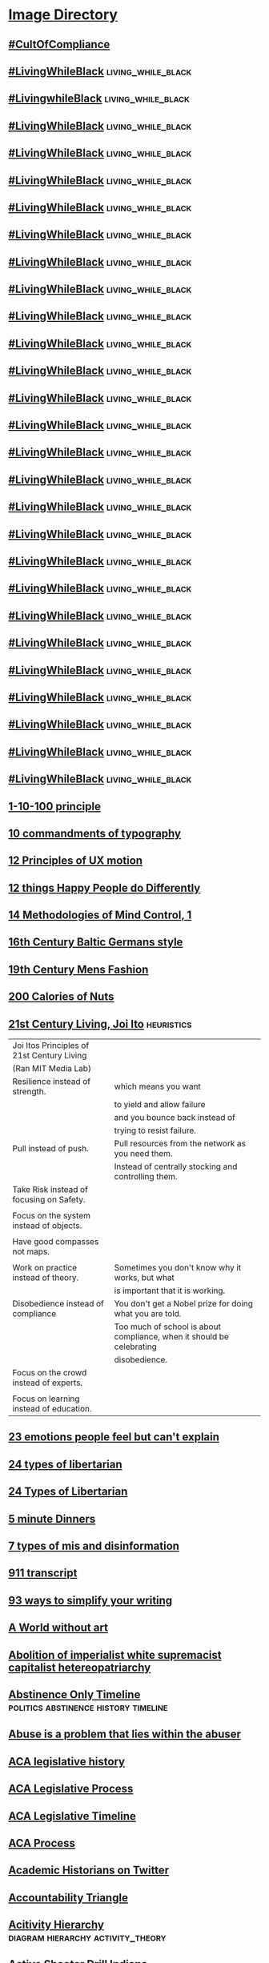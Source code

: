 * [[file:~/Mega/Images/misc_research_images/][Image Directory]]
** [[file:///Users/jgrey/Mega/Images/misc_research_images/IMG_2912.jpg][#CultOfCompliance]]
** [[file:///Users/jgrey/Mega/Images/misc_research_images/IMG_4028.jpg][#LivingWhileBlack]]                                                            :living_while_black:
** [[file:///Users/jgrey/Mega/Images/misc_research_images/IMG_4026.jpg][#LivingwhileBlack]]                                                            :living_while_black:
** [[file:///Users/jgrey/Mega/Images/misc_research_images/IMG_4019.jpg][#LivingWhileBlack]]                                                            :living_while_black:
** [[file:///Users/jgrey/Mega/Images/misc_research_images/IMG_4020.jpg][#LivingWhileBlack]]                                                            :living_while_black:
** [[file:///Users/jgrey/Mega/Images/misc_research_images/IMG_4029.jpg][#LivingWhileBlack]]                                                            :living_while_black:
** [[file:///Users/jgrey/Mega/Images/misc_research_images/IMG_4035.jpg][#LivingWhileBlack]]                                                            :living_while_black:
** [[file:///Users/jgrey/Mega/Images/misc_research_images/IMG_4022.jpg][#LivingWhileBlack]]                                                            :living_while_black:
** [[file:///Users/jgrey/Mega/Images/misc_research_images/IMG_4034.jpg][#LivingWhileBlack]]                                                            :living_while_black:
** [[file:///Users/jgrey/Mega/Images/misc_research_images/IMG_4011.jpg][#LivingWhileBlack]]                                                            :living_while_black:
** [[file:///Users/jgrey/Mega/Images/misc_research_images/IMG_4013.jpg][#LivingWhileBlack]]                                                            :living_while_black:
** [[file:///Users/jgrey/Mega/Images/misc_research_images/IMG_4015.jpg][#LivingWhileBlack]]                                                            :living_while_black:
** [[file:///Users/jgrey/Mega/Images/misc_research_images/IMG_4032.jpg][#LivingWhileBlack]]                                                            :living_while_black:
** [[file:///Users/jgrey/Mega/Images/misc_research_images/IMG_4031.jpg][#LivingWhileBlack]]                                                            :living_while_black:
** [[file:///Users/jgrey/Mega/Images/misc_research_images/IMG_4017.jpg][#LivingWhileBlack]]                                                            :living_while_black:
** [[file:///Users/jgrey/Mega/Images/misc_research_images/IMG_4027.jpg][#LivingWhileBlack]]                                                            :living_while_black:
** [[file:///Users/jgrey/Mega/Images/misc_research_images/IMG_4012.jpg][#LivingWhileBlack]]                                                            :living_while_black:
** [[file:///Users/jgrey/Mega/Images/misc_research_images/IMG_4033.jpg][#LivingWhileBlack]]                                                            :living_while_black:
** [[file:///Users/jgrey/Mega/Images/misc_research_images/IMG_4023.jpg][#LivingWhileBlack]]                                                            :living_while_black:
** [[file:///Users/jgrey/Mega/Images/misc_research_images/IMG_4030.jpg][#LivingWhileBlack]]                                                            :living_while_black:
** [[file:///Users/jgrey/Mega/Images/misc_research_images/IMG_4098.jpg][#LivingWhileBlack]]                                                            :living_while_black:
** [[file:///Users/jgrey/Mega/Images/misc_research_images/IMG_4018.jpg][#LivingWhileBlack]]                                                            :living_while_black:
** [[file:///Users/jgrey/Mega/Images/misc_research_images/IMG_4024.jpg][#LivingWhileBlack]]                                                            :living_while_black:
** [[file:///Users/jgrey/Mega/Images/misc_research_images/IMG_4025.jpg][#LivingWhileBlack]]                                                            :living_while_black:
** [[file:///Users/jgrey/Mega/Images/misc_research_images/IMG_4021.jpg][#LivingWhileBlack]]                                                            :living_while_black:
** [[file:///Users/jgrey/Mega/Images/misc_research_images/IMG_4014.jpg][#LivingWhileBlack]]                                                            :living_while_black:
** [[file:///Users/jgrey/Mega/Images/misc_research_images/IMG_4016.jpg][#LivingWhileBlack]]                                                            :living_while_black:
** [[file:///Users/jgrey/Mega/Images/misc_research_images/IMG_4036.jpg][#LivingWhileBlack]]                                                            :living_while_black:
** [[file:///Users/jgrey/Mega/Images/misc_research_images/IMG_0443.jpg][1-10-100 principle]]
** [[file:///Users/jgrey/Mega/Images/misc_research_images/IMG_5101.jpg][10 commandments of typography]]
** [[file:///Users/jgrey/Mega/Images/misc_research_images/IMG_1757.jpg][12 Principles of UX motion]]
** [[file:///Users/jgrey/Mega/Images/misc_research_images/happyPeople.jpg][12 things Happy People do Differently]]
** [[file:///Users/jgrey/Mega/Images/misc_research_images/mindControl.jpg][14 Methodologies of Mind Control, 1]]
** [[file:///Users/jgrey/Mega/Images/misc_research_images/IMG_5749.jpg][16th Century Baltic Germans style]]
** [[file:///Users/jgrey/Mega/Images/misc_research_images/IMG_6560.jpg][19th Century Mens Fashion]]
** [[file:///Users/jgrey/Mega/Images/misc_research_images/enhanced-23808-1420834796-13.jpg][200 Calories of Nuts]]
** [[file:///Users/jgrey/Mega/Images/misc_research_images/21stcenturyliving.PNG][21st Century Living, Joi Ito]]                                                            :heuristics:

   | Joi Itos Principles of 21st Century Living |                                                                       |
   | (Ran MIT Media Lab)                        |                                                                       |
   |--------------------------------------------+-----------------------------------------------------------------------|
   | Resilience instead of strength.            | which means you want                                                  |
   |                                            | to yield and allow failure                                            |
   |                                            | and you bounce back instead of                                        |
   |                                            | trying to resist failure.                                             |
   |--------------------------------------------+-----------------------------------------------------------------------|
   | Pull instead of push.                      | Pull resources from the network as you need them.                     |
   |                                            | Instead of centrally stocking and controlling them.                   |
   |--------------------------------------------+-----------------------------------------------------------------------|
   | Take Risk instead of focusing on Safety.   |                                                                       |
   |                                            |                                                                       |
   |--------------------------------------------+-----------------------------------------------------------------------|
   | Focus on the system instead of objects.    |                                                                       |
   |                                            |                                                                       |
   |--------------------------------------------+-----------------------------------------------------------------------|
   | Have good compasses not maps.              |                                                                       |
   |                                            |                                                                       |
   |--------------------------------------------+-----------------------------------------------------------------------|
   | Work on practice instead of theory.        | Sometimes you don't know why it works, but what                       |
   |                                            | is important that it is working.                                      |
   |--------------------------------------------+-----------------------------------------------------------------------|
   | Disobedience instead of compliance         | You don't get a Nobel prize for doing what you are told.              |
   |                                            | Too much of school is about compliance, when it should be celebrating |
   |                                            | disobedience.                                                         |
   |--------------------------------------------+-----------------------------------------------------------------------|
   | Focus on the crowd instead of experts.     |                                                                       |
   |                                            |                                                                       |
   |--------------------------------------------+-----------------------------------------------------------------------|
   | Focus on learning instead of education.    |                                                                       |
   
** [[file:///Users/jgrey/Mega/Images/misc_research_images/IMG_0138.jpg][23 emotions people feel but can't explain]]
** [[file:///Users/jgrey/Mega/Images/misc_research_images/IMG_4304.jpg][24 types of libertarian]]
** [[file:///Users/jgrey/Mega/Images/misc_research_images/IMG_4303.jpg][24 Types of Libertarian]]
** [[file:///Users/jgrey/Mega/Images/misc_research_images/enhanced-31609-1420757622-1.jpg][5 minute Dinners]]
** [[file:///Users/jgrey/Mega/Images/misc_research_images/IMG_1556.jpg][7 types of mis and disinformation]]
** [[file:///Users/jgrey/Mega/Images/misc_research_images/IMG_1965.jpg][911 transcript]]
** [[file:///Users/jgrey/Mega/Images/misc_research_images/IMG_6111.jpg][93 ways to simplify your writing]]
** [[file:///Users/jgrey/Mega/Images/misc_research_images/IMG_5739.jpg][A World without art]]
** [[file:///Users/jgrey/Mega/Images/misc_research_images/IMG_6143.jpg][Abolition of imperialist white supremacist capitalist hetereopatriarchy]]
** [[file:///Users/jgrey/Mega/Images/misc_research_images/abstinenceTimeline.PNG][Abstinence Only Timeline]]                                                           :politics:abstinence:history:timeline:
** [[file:///Users/jgrey/Mega/Images/misc_research_images/IMG_0046.jpg][Abuse is a problem that lies within the abuser]]
** [[file:///Users/jgrey/Mega/Images/misc_research_images/IMG_2152.jpg][ACA legislative history]]
** [[file:///Users/jgrey/Mega/Images/misc_research_images/IMG_2255.jpg][ACA Legislative Process]]
** [[file:///Users/jgrey/Mega/Images/misc_research_images/IMG_3319.jpg][ACA Legislative Timeline]]
** [[file:///Users/jgrey/Mega/Images/misc_research_images/IMG_2125.jpg][ACA Process]]
** [[file:///Users/jgrey/Mega/Images/misc_research_images/IMG_6337.jpg][Academic Historians on Twitter]]
** [[file:///Users/jgrey/Mega/Images/misc_research_images/IMG_3656.jpg][Accountability Triangle]]
** [[file:///Users/jgrey/Mega/Images/misc_research_images/activityhierarchy.jpg][Acitivity Hierarchy]]                                                            :diagram:hierarchy:activity_theory:
** [[file:///Users/jgrey/Mega/Images/misc_research_images/IMG_6701.jpg][Active Shooter Drill Indiana]]
** [[file:///Users/jgrey/Mega/Images/misc_research_images/activityexample.jpg][Activity Theory - Diagnosing Patient]]                                                              :medicine:example:diagram:activity_theory:
** [[file:///Users/jgrey/Mega/Images/misc_research_images/ActivityTheoryQuest.png][Activity Theory - Quest]]                                                          :diagram:activity_theory:games:quest:
** [[file:///Users/jgrey/Mega/Images/misc_research_images/800px-Activity_system.png][Activity Theory Template]]                                                        :diagram:activity_theory:
** [[file:///Users/jgrey/Mega/Images/misc_research_images/activity.png][Activity Theory Template 2]]                                                                     :diagram:activity_theory:
** [[file:///Users/jgrey/Mega/Images/misc_research_images/IMG_2127.jpg][Adam West on Videogames]]
** [[file:///Users/jgrey/Mega/Images/misc_research_images/IMG_1566.jpg][Advice to Visitors to Moscow]]
** [[file:///Users/jgrey/Mega/Images/misc_research_images/afghanistan-stability-coin-dynamics.jpg][Afghanistan Stability / COIN Dynamics]]                                        :important:institution:middle_east:politics:diagram:
** [[file:///Users/jgrey/Mega/Images/misc_research_images/afghanistan-stability-coin-dynamics.jpg][Afghanistan Stability / COIN Dynamics]]
** [[file:///Users/jgrey/Mega/Images/misc_research_images/IMG_6377.jpg][Africas Active Militant Islamist Groups]]
** [[file:///Users/jgrey/Mega/Images/misc_research_images/IMG_1925.jpg][Afro-futurism]]
** [[file:///Users/jgrey/Mega/Images/misc_research_images/IMG_2621.jpg][Afrofuturism]]
** [[file:///Users/jgrey/Mega/Images/misc_research_images/IMG_2175.jpg][AHCA and McConnell]]
** [[file:///Users/jgrey/Mega/Images/misc_research_images/WorkingMemoryDesign.jpg][AI Architecture design]]
** [[file:///Users/jgrey/Mega/Images/misc_research_images/IMG_3131.jpg][AI Paper section of all the things that didn't work]]
** [[file:///Users/jgrey/Mega/Images/misc_research_images/IMG_1992.jpg][AIGameDev Keeping the Trainee on Track]]
** [[file:///Users/jgrey/Mega/Images/misc_research_images/IMG_1851.jpg][Aircraft Carrier redesign]]
** [[file:///Users/jgrey/Mega/Images/misc_research_images/IMG_3372.jpg][Alabama Senate Race]]
** [[file:///Users/jgrey/Mega/Images/misc_research_images/IMG_2295.jpg][Alexander Hamilton On Trump]]
** [[file:///Users/jgrey/Mega/Images/misc_research_images/IMG_2469.jpg][Alexander Stephens Confederacy Speech]]
** [[file:///Users/jgrey/Mega/Images/misc_research_images/IMG_3906.jpg][Alexandra Erin SOUEs Lesson]]
** [[file:///Users/jgrey/Mega/Images/misc_research_images/IMG_1717.jpg][Algorithmic Bias]]                                                             :algorithmic_bias:
** [[file:///Users/jgrey/Mega/Images/misc_research_images/IMG_1716.jpg][Algorithmic bias]]                                                             :algorithmic_bias:
** [[file:///Users/jgrey/Mega/Images/misc_research_images/IMG_3325.jpg][Algorithmic bias]]                                                             :algorithmic_bias:
** [[file:///Users/jgrey/Mega/Images/misc_research_images/IMG_2658.jpg][Algorithmic Bias]]                                                             :algorithmic_bias:
** [[file:///Users/jgrey/Mega/Images/misc_research_images/IMG_2659.jpg][Algorithmic Bias]]                                                             :algorithmic_bias:
** [[file:///Users/jgrey/Mega/Images/misc_research_images/IMG_0131.jpg][Alphone Mucha Eiffel Tower design]]
** [[file:///Users/jgrey/Mega/Images/misc_research_images/IMG_3433.jpg][Alzheimers Communication]]
** [[file:///Users/jgrey/Mega/Images/misc_research_images/IMG_4528.jpg][America Before Illegal Immigration]]
** [[file:///Users/jgrey/Mega/Images/misc_research_images/IMG_2198.jpg][America Poverty and Wealth Inequality]]
** [[file:///Users/jgrey/Mega/Images/misc_research_images/americanExceptionalism.PNG][American Exceptionalism]]                                                       :hypocrisy:humour:comic:politics:
** [[file:///Users/jgrey/Mega/Images/misc_research_images/IMG_2195.jpg][American Nazi Party]]
** [[file:///Users/jgrey/Mega/Images/misc_research_images/IMG_3959.jpg][American Values / Crimes]]
** [[file:///Users/jgrey/Mega/Images/misc_research_images/IMG_3866.jpg][An Armed Home is not a Sfer Home]]
** [[file:///Users/jgrey/Mega/Images/misc_research_images/IMG_1488.jpg][Analysis of a handshake]]
** [[file:///Users/jgrey/Mega/Images/misc_research_images/IMG_6331.jpg][Anatomy of an Apology]]
** [[file:///Users/jgrey/Mega/Images/misc_research_images/IMG_1502.jpg][Anatomy of Effective Debunking]]
** [[file:///Users/jgrey/Mega/Images/misc_research_images/IMG_2972.jpg][Ancient Literature as Onion Headlines]]
** [[file:///Users/jgrey/Mega/Images/misc_research_images/IMG_5182.jpg][Angry Conservative Faces]]
** [[file:///Users/jgrey/Mega/Images/misc_research_images/IMG_0619.jpg][Angry Street Preacher as a landmark]]
** [[file:///Users/jgrey/Mega/Images/misc_research_images/IMG_3607.jpg][Annual Cost of Capitalism]]
** [[file:///Users/jgrey/Mega/Images/misc_research_images/IMG_6638.jpg][Annual hours worked vs GDP per capita]]
** [[file:///Users/jgrey/Mega/Images/misc_research_images/IMG_6347.jpg][Anthropology citation meme]]
** [[file:///Users/jgrey/Mega/Images/misc_research_images/IMG_0487.jpg][Anti-Science Joke, Clara Jeffrey]]
** [[file:///Users/jgrey/Mega/Images/misc_research_images/IMG_1959.jpg][Apartment windows]]
** [[file:///Users/jgrey/Mega/Images/misc_research_images/conservative_blogging.png][Apocryphal Conservative Blogging]]                                             :propaganda:
** [[file:///Users/jgrey/Mega/Images/misc_research_images/IMG_6655.jpg][Arab Spring Photo]]
** [[file:///Users/jgrey/Mega/Images/misc_research_images/IMG_3513.jpg][Architectural Intelligence book]]                                              :architecture:
** [[file:///Users/jgrey/Mega/Images/misc_research_images/IMG_1940.jpg][architecture]]                                                                 :architecture:
** [[file:///Users/jgrey/Mega/Images/misc_research_images/IMG_1770.jpg][architecture]]                                                                 :architecture:
** [[file:///Users/jgrey/Mega/Images/misc_research_images/IMG_1771.jpg][Architecture illustration]]                                                    :architecture:
** [[file:///Users/jgrey/Mega/Images/misc_research_images/IMG_1974.jpg][architecture watercolor]]                                                      :architecture:
** [[file:///Users/jgrey/Mega/Images/misc_research_images/20150204_142313.jpg][Argument whiteboard]]
** [[file:///Users/jgrey/Mega/Images/misc_research_images/IMG_3400.jpg][Arizona TV personalities avoid jail]]
** [[file:///Users/jgrey/Mega/Images/misc_research_images/weapons2.jpg][Armor and Weapons]]                                                            :armour:
** [[file:///Users/jgrey/Mega/Images/misc_research_images/weapons4.jpg][Armor and Weapons]]                                                            :armour:
** [[file:///Users/jgrey/Mega/Images/misc_research_images/weapons3.jpg][Armour and swords]]                                                            :armour:
** [[file:///Users/jgrey/Mega/Images/misc_research_images/weapons6.jpg][Armour Styles]]                                                                :armour:
** [[file:///Users/jgrey/Mega/Images/misc_research_images/IMG_2470.jpg][Art]]                                                                          :flowchart:
** [[file:///Users/jgrey/Mega/Images/misc_research_images/IMG_0129.jpg][Art]]                                                                          :flowchart:
** [[file:///Users/jgrey/Mega/Images/misc_research_images/IMG_6683.jpg][Art Department Rules]]                                                         :flowchart:
** [[file:///Users/jgrey/Mega/Images/misc_research_images/IMG_6383.jpg][ASA on P-value]]
** [[file:///Users/jgrey/Mega/Images/misc_research_images/IMG_1136.jpg][Asking the prime minister of malta for his sources]]
** [[file:///Users/jgrey/Mega/Images/misc_research_images/IMG_2688.jpg][Assassins Creed Flow Jen Scheurle]]
** [[file:///Users/jgrey/Mega/Images/misc_research_images/IMG_2734.jpg][Australian Gay Marriage Referendum]]
** [[file:///Users/jgrey/Mega/Images/misc_research_images/IMG_1447.jpg][authoritarian regimes]]
** [[file:///Users/jgrey/Mega/Images/misc_research_images/IMG_1350.jpg][Bad Data Bad Algorithms]]
** [[file:///Users/jgrey/Mega/Images/misc_research_images/IMG_6439.jpg][Badly Designed Trump Poll]]
** [[file:///Users/jgrey/Mega/Images/misc_research_images/enhanced-20114-1420842262-13.jpg][Baking]]
** [[file:///Users/jgrey/Mega/Images/misc_research_images/baldursgatedialogue.jpg][Baldurs Gate Dialogue]]                                                          :dialogue:games:screenshot:
** [[file:///Users/jgrey/Mega/Images/misc_research_images/IMG_3678.jpg][Banana variations]]
** [[file:///Users/jgrey/Mega/Images/misc_research_images/IMG_5104.jpg][Barley and Tolbert on Institutions]]
** [[file:///Users/jgrey/Mega/Images/misc_research_images/bartle1.PNG][Bartle User Generated Content Slide 1]]                                                                      :procedural_content:games:screenshot:
** [[file:///Users/jgrey/Mega/Images/misc_research_images/bartle2.PNG][Bartle User Generated Content Slide 2]]                                                                      :narrative:screenshot:games:
** [[file:///Users/jgrey/Mega/Images/misc_research_images/IMG_2519.jpg][Basic 4 frame walk cycle]]
** [[file:///Users/jgrey/Mega/Images/misc_research_images/IMG_1894.jpg][Basic Drawing styles]]
** [[file:///Users/jgrey/Mega/Images/misc_research_images/IMG_0516.jpg][Bastien Grivet Art]]
** [[file:///Users/jgrey/Mega/Images/misc_research_images/IMG_3070.jpg][Bathroom Acess app]]
** [[file:///Users/jgrey/Mega/Images/misc_research_images/IMG_6304.jpg][Bathroom sign]]
** [[file:///Users/jgrey/Mega/Images/misc_research_images/IMG_2969.jpg][Battle of Ideas]]
** [[file:///Users/jgrey/Mega/Images/misc_research_images/bayesTheorem.PNG][Bayes Theorem Explanation]]                                                                 :probability:bayes:math:
** [[file:///Users/jgrey/Mega/Images/misc_research_images/IMG_0130.jpg][beautiful art]]                                                                :beautiful:flowchart:
** [[file:///Users/jgrey/Mega/Images/misc_research_images/IMG_0514.jpg][Beautiful Art Landscape]]                                                      :beautiful:flowchart:
** [[file:///Users/jgrey/Mega/Images/misc_research_images/IMG_0512.jpg][Beautiful Art Landscape]]                                                      :beautiful:flowchart:
** [[file:///Users/jgrey/Mega/Images/misc_research_images/IMG_2410.jpg][Beautiful Cityscape]]                                                          :beautiful:flowchart:
** [[file:///Users/jgrey/Mega/Images/misc_research_images/IMG_0169.jpg][Beautiful Tree Drawing]]                                                       :beautiful:flowchart:
** [[file:///Users/jgrey/Mega/Images/misc_research_images/IMG_2409.jpg][Becks Cognitive Model of Depression]]
** [[file:///Users/jgrey/Mega/Images/misc_research_images/IMG_5935.jpg][Beheading picture]]
** [[file:///Users/jgrey/Mega/Images/misc_research_images/IMG_1671.jpg][Beijings traffic control room]]
** [[file:///Users/jgrey/Mega/Images/misc_research_images/IMG_0551.jpg][Being Surprised by agreeing with milo]]
** [[file:///Users/jgrey/Mega/Images/misc_research_images/IMG_E6662.jpg][Ben Shapiro Islamophobia]]
** [[file:///Users/jgrey/Mega/Images/misc_research_images/IMG_E6032.jpg][Berline Wall vs US-Mexico Border]]
** [[file:///Users/jgrey/Mega/Images/misc_research_images/IMG_1963.jpg][Big data and radical empiricism]]
** [[file:///Users/jgrey/Mega/Images/misc_research_images/bigSixLabels.GIF][Big Six Labels]]                                                                 :diagram:capitalism:markets:media:
** [[file:///Users/jgrey/Mega/Images/misc_research_images/bigSixLabels.jpg][Big Six Record Labels]]
** [[file:///Users/jgrey/Mega/Images/misc_research_images/IMG_1316.jpg][Bigotry]]
** [[file:///Users/jgrey/Mega/Images/misc_research_images/billFerguson.PNG][billFerguson]]                                                                 :npcs:bill_ferguson:activity_theory:screenshot:email:
** [[file:///Users/jgrey/Mega/Images/misc_research_images/IMG_6719.jpg][Billing Facebook and Google]]
** [[file:///Users/jgrey/Mega/Images/misc_research_images/bioshock.jpg][bioshock]]                                                                     :society:games:screenshot:
** [[file:///Users/jgrey/Mega/Images/misc_research_images/IMG_1666.jpg][Birmingham museum buttons]]
** [[file:///Users/jgrey/Mega/Images/misc_research_images/IMG_6276.jpg][Birth Control at population levels]]
** [[file:///Users/jgrey/Mega/Images/misc_research_images/IMG_3809.jpg][blind auditions and sexism]]
** [[file:///Users/jgrey/Mega/Images/misc_research_images/IMG_3892.jpg][Blockchain description humour]]
** [[file:///Users/jgrey/Mega/Images/misc_research_images/IMG_1265.jpg][Blogging Principles]]
** [[file:///Users/jgrey/Mega/Images/misc_research_images/IMG_3451.jpg][Blokechain]]
** [[file:///Users/jgrey/Mega/Images/misc_research_images/IMG_2192.jpg][Blue Lives Murder]]
** [[file:///Users/jgrey/Mega/Images/misc_research_images/bodylanguage.PNG][bodylanguage]]                                                                 :emotion:body_language:cartoon:
** [[file:///Users/jgrey/Mega/Images/misc_research_images/IMG_3083.jpg][Bodyminds Reimagined]]
** [[file:///Users/jgrey/Mega/Images/misc_research_images/IMG_0981.jpg][Book List]]
** [[file:///Users/jgrey/Mega/Images/misc_research_images/IMG_4542.jpg][book list]]
** [[file:///Users/jgrey/Mega/Images/misc_research_images/IMG_1510.jpg][Bookshop potentials]]
** [[file:///Users/jgrey/Mega/Images/misc_research_images/IMG_2654.jpg][Borums Four Stage model of the Terrorist Mindset]]
** [[file:///Users/jgrey/Mega/Images/misc_research_images/IMG_2321.jpg][Breaking bad and 'suddenly, nazis']]
** [[file:///Users/jgrey/Mega/Images/misc_research_images/IMG_0793.jpg][Brendan Keogh Phenomenology]]
** [[file:///Users/jgrey/Mega/Images/misc_research_images/IMG_5930.jpg][Brexit and the one guy who will be satisfied]]                                 :brexit:
** [[file:///Users/jgrey/Mega/Images/misc_research_images/IMG_3733.jpg][Brexit as self imposed sanctions]]                                             :brexit:
** [[file:///Users/jgrey/Mega/Images/misc_research_images/IMG_5768.jpg][Brexit Poll Insanity]]                                                         :brexit:
** [[file:///Users/jgrey/Mega/Images/misc_research_images/IMG_0496.jpg][Brexit Stupidity]]                                                             :brexit:
** [[file:///Users/jgrey/Mega/Images/misc_research_images/IMG_2114.jpg][British Election Politics]]                                                    :britain:
** [[file:///Users/jgrey/Mega/Images/misc_research_images/IMG_6223.jpg][British idioms for calling people idiots]]                                     :britain:
** [[file:///Users/jgrey/Mega/Images/misc_research_images/IMG_2586.jpg][British Joke]]                                                                 :britain:
** [[file:///Users/jgrey/Mega/Images/misc_research_images/IMG_3309.jpg][British Politeness]]                                                           :britain:
** [[file:///Users/jgrey/Mega/Images/misc_research_images/IMG_3327.jpg][British Wages]]                                                                :britain:
** [[file:///Users/jgrey/Mega/Images/misc_research_images/IMG_0785.jpg][British working mother poverty]]                                               :britain:
** [[file:///Users/jgrey/Mega/Images/misc_research_images/britishSay.jpg][britishSay]]                                                                   :britain:humour:translation:culture:body_language:
** [[file:///Users/jgrey/Mega/Images/misc_research_images/Bronfenbrenner.jpg][Bronfenbrenner]]                                                               :distance:systems:social:society:
** [[file:///Users/jgrey/Mega/Images/misc_research_images/IMG_1749.jpg][Bryan Fischer homophobia]]
** [[file:///Users/jgrey/Mega/Images/misc_research_images/IMG_3601.jpg][Bryson 3 sources of AI Bias]]                                                  :bryson:
** [[file:///Users/jgrey/Mega/Images/misc_research_images/IMG_2468.jpg][Bryson ai bad apples]]                                                         :bryson:
** [[file:///Users/jgrey/Mega/Images/misc_research_images/IMG_2643.jpg][Bryson ai bias]]                                                               :bryson:
** [[file:///Users/jgrey/Mega/Images/misc_research_images/IMG_1897.jpg][Bryson AISB and social engineering]]                                           :bryson:
** [[file:///Users/jgrey/Mega/Images/misc_research_images/IMG_1898.jpg][Bryson aisb privacy]]                                                          :bryson:
** [[file:///Users/jgrey/Mega/Images/misc_research_images/IMG_1128.jpg][Bryson ease of destroying institutions]]                                       :bryson:
** [[file:///Users/jgrey/Mega/Images/misc_research_images/IMG_2641.jpg][Bryson Game and AI Ethics photo]]                                              :bryson:
** [[file:///Users/jgrey/Mega/Images/misc_research_images/IMG_2467.jpg][Bryson on 'Bad Apples']]                                                       :bryson:
** [[file:///Users/jgrey/Mega/Images/misc_research_images/IMG_3160.jpg][Bryson sources of bias in ai]]                                                 :bryson:
** [[file:///Users/jgrey/Mega/Images/misc_research_images/IMG_2642.jpg][Bryson Transparency via visualised priorities]]                                :bryson:
** [[file:///Users/jgrey/Mega/Images/misc_research_images/IMG_2061.jpg][Buckminster Fuller on work]]
** [[file:///Users/jgrey/Mega/Images/misc_research_images/IMG_3129.jpg][Buffalo]]
** [[file:///Users/jgrey/Mega/Images/misc_research_images/IMG_0431.jpg][Buggy AI Story Generation]]
** [[file:///Users/jgrey/Mega/Images/misc_research_images/enhanced-12310-1420829379-10.jpg][Building a Salad Dressing]]
** [[file:///Users/jgrey/Mega/Images/misc_research_images/IMG_5188.jpg][Bureau of Labor Statistics]]
** [[file:///Users/jgrey/Mega/Images/misc_research_images/IMG_1044.jpg][Bush Syria Iraq]]
** [[file:///Users/jgrey/Mega/Images/misc_research_images/IMG_1043.jpg][Bush, Iraq and Syria]]
** [[file:///Users/jgrey/Mega/Images/misc_research_images/deco3.jpg][Byzantine pattern examples]]
** [[file:///Users/jgrey/Mega/Images/misc_research_images/IMG_1118.jpg][C. S. Lewis]]
** [[file:///Users/jgrey/Mega/Images/misc_research_images/caForBeginners.PNG][caForBeginners]]                                                               :meme:map:california:humour:
** [[file:///Users/jgrey/Mega/Images/misc_research_images/IMG_1904.jpg][Calculus made easy]]
** [[file:///Users/jgrey/Mega/Images/misc_research_images/IMG_1938.jpg][CalGang database]]
** [[file:///Users/jgrey/Mega/Images/misc_research_images/IMG_2635.jpg][calgary airport and disability]]
** [[file:///Users/jgrey/Mega/Images/misc_research_images/IMG_2690.jpg][California Fire photo]]
** [[file:///Users/jgrey/Mega/Images/misc_research_images/IMG_2067.jpg][Campaign Zero]]
** [[file:///Users/jgrey/Mega/Images/misc_research_images/campaignfinancecycle.JPG][campaignfinancecycle]]                                                         :diagram:politics:finance:systems:
** [[file:///Users/jgrey/Mega/Images/misc_research_images/canWeDate.PNG][canWeDate]]                                                                    :rules:norms:social:humour:flow_chart:
** [[file:///Users/jgrey/Mega/Images/misc_research_images/IMG_1266.jpg][Capitalism and protest as property damage]]                                    :capitalism:
** [[file:///Users/jgrey/Mega/Images/misc_research_images/IMG_2710.jpg][Capitalism as Rube Goldberg plan for genocide]]                                :capitalism:
** [[file:///Users/jgrey/Mega/Images/misc_research_images/IMG_3045.jpg][Casey Fiesler data scraping ethics]]
** [[file:///Users/jgrey/Mega/Images/misc_research_images/IMG_3044.jpg][Casey Fiesler data scraping ethics]]
** [[file:///Users/jgrey/Mega/Images/misc_research_images/caste_system.jpg][caste_system]]                                                                 :institution:systems:caste:social:india:
** [[file:///Users/jgrey/Mega/Images/misc_research_images/castelfranchi - New Page.png][castelfranchi]]                                                                :social:delegation:castelfranchi:diagram:
** [[file:///Users/jgrey/Mega/Images/misc_research_images/castelfranchi - New Page.png][Castelfranchi Social Action]]                                                  :castelfranchi:
** [[file:///Users/jgrey/Mega/Images/misc_research_images/IMG_0425.jpg][Cat Nuns]]
** [[file:///Users/jgrey/Mega/Images/misc_research_images/IMG_3411.jpg][Cat Whisperer game]]
** [[file:///Users/jgrey/Mega/Images/misc_research_images/IMG_3117.jpg][Catholic Church Sex Abuse Scandals]]
** [[file:///Users/jgrey/Mega/Images/misc_research_images/catTowel.GIF][catTowel]]                                                                     :cat:meme:humour:
** [[file:///Users/jgrey/Mega/Images/misc_research_images/Causal_Loop_Diagram_of_a_Model.jpg][Causal Diagram Loop]]
** [[file:///Users/jgrey/Mega/Images/misc_research_images/Causal_Loop_Diagram_of_a_Model.gif][Causal_Loop_Diagram_of_a_Model]]                                               :markets:cycle:systems:
** [[file:///Users/jgrey/Mega/Images/misc_research_images/deco2.jpg][Celtic Decorative Patterns]]
** [[file:///Users/jgrey/Mega/Images/misc_research_images/IMG_2002.jpg][Censorship is dangerous]]
** [[file:///Users/jgrey/Mega/Images/misc_research_images/IMG_2085.jpg][Chance of Dying in a Terrorist Attack]]
** [[file:///Users/jgrey/Mega/Images/misc_research_images/characters.JPG][characters]]                                                                   :tom_gauld:narrative:humour:archetype:
** [[file:///Users/jgrey/Mega/Images/misc_research_images/IMG_2435.jpg][Charles Mills epistemology of ignorance]]
** [[file:///Users/jgrey/Mega/Images/misc_research_images/charts.JPG][charts]]                                                                       :guide:visualisation:diagram:
** [[file:///Users/jgrey/Mega/Images/misc_research_images/IMG_3465.jpg][Child abuse]]                                                                  :children:
** [[file:///Users/jgrey/Mega/Images/misc_research_images/IMG_3043.jpg][Child growing up]]                                                             :children:
** [[file:///Users/jgrey/Mega/Images/misc_research_images/girl3.jpg][Child outfits 2]]                                                              :children:
** [[file:///Users/jgrey/Mega/Images/misc_research_images/11084504865_6f110db157_o.jpg][Child portrait]]                                                               :children:
** [[file:///Users/jgrey/Mega/Images/misc_research_images/IMG_3326.jpg][Child Science]]                                                                :children:
** [[file:///Users/jgrey/Mega/Images/misc_research_images/girl4.jpg][Childrens Outfits]]                                                            :children:
** [[file:///Users/jgrey/Mega/Images/misc_research_images/girl9.jpg][Childs coats]]                                                                 :children:
** [[file:///Users/jgrey/Mega/Images/misc_research_images/girl8.jpg][Childs outfits]]                                                               :children:
** [[file:///Users/jgrey/Mega/Images/misc_research_images/IMG_0636.jpg][choose your own adventure cookbook]]
** [[file:///Users/jgrey/Mega/Images/misc_research_images/IMG_2218.jpg][Chris Crawfords Encounter Editor]]
** [[file:///Users/jgrey/Mega/Images/misc_research_images/IMG_2080.jpg][Christian Delegation of Violence]]                                             :christian:
** [[file:///Users/jgrey/Mega/Images/misc_research_images/IMG_1766.jpg][Christian version of ISIS]]                                                    :christian:
** [[file:///Users/jgrey/Mega/Images/misc_research_images/IMG_1767.jpg][Christian Version of Isis]]                                                    :christian:
** [[file:///Users/jgrey/Mega/Images/misc_research_images/IMG_6142.jpg][Christmas photo with hamster in pocket]]
** [[file:///Users/jgrey/Mega/Images/misc_research_images/IMG_1125.jpg][Chrome Extension news correction]]
** [[file:///Users/jgrey/Mega/Images/misc_research_images/IMG_1923.jpg][Church weirdness photo]]
** [[file:///Users/jgrey/Mega/Images/misc_research_images/cifdesire.jpg][cifdesire]]                                                                    :cif:diagram:
** [[file:///Users/jgrey/Mega/Images/misc_research_images/cifhigh.jpg][cifhigh]]                                                                      :cif:diagram:
** [[file:///Users/jgrey/Mega/Images/misc_research_images/cifmain.jpg][cifmain]]                                                                      :cif:diagram:
** [[file:///Users/jgrey/Mega/Images/misc_research_images/cifrpg.jpg][cifrpg]]                                                                       :cif:diagram:
** [[file:///Users/jgrey/Mega/Images/misc_research_images/IMG_1968.jpg][city hex tiles]]
** [[file:///Users/jgrey/Mega/Images/misc_research_images/IMG_0091.jpg][Cityscape]]                                                                    :city:
** [[file:///Users/jgrey/Mega/Images/misc_research_images/IMG_2047.jpg][Cityscape]]                                                                    :city:
** [[file:///Users/jgrey/Mega/Images/misc_research_images/IMG_6155.jpg][Cityscape Barcelona]]                                                          :city:
** [[file:///Users/jgrey/Mega/Images/misc_research_images/civil_war_annotated.jpg][civil_war_annotated]]                                                          :institution:quest:diagram:skyrim:
** [[file:///Users/jgrey/Mega/Images/misc_research_images/civilObdience.JPG][civilObdience]]                                                                :politics:howard_zinn:quote:
** [[file:///Users/jgrey/Mega/Images/misc_research_images/civilwar.jpg][civilwar]]                                                                     :skyrim:screenshot:
** [[file:///Users/jgrey/Mega/Images/misc_research_images/IMG_2001.jpg][Classical, Modern, Post-Modern Stories]]
** [[file:///Users/jgrey/Mega/Images/misc_research_images/IMG_1643.jpg][Cliff Bleszinski on accessibility]]
** [[file:///Users/jgrey/Mega/Images/misc_research_images/IMG_0792.jpg][Cognitive Bias Codex]]
** [[file:///Users/jgrey/Mega/Images/misc_research_images/coinDynamics.JPG][coinDynamics]]                                                                 :institution:giant:military:afghanistan:diagram:
** [[file:///Users/jgrey/Mega/Images/misc_research_images/IMG_3119.jpg][color of law]]
** [[file:///Users/jgrey/Mega/Images/misc_research_images/IMG_2627.jpg][Column Taxonomy]]
** [[file:///Users/jgrey/Mega/Images/misc_research_images/IMG_6332.jpg][Comic of different curves]]
** [[file:///Users/jgrey/Mega/Images/misc_research_images/IMG_2776.jpg][Common Causes of Male Death]]
** [[file:///Users/jgrey/Mega/Images/misc_research_images/IMG_6443.jpg][Communication Guide]]
** [[file:///Users/jgrey/Mega/Images/misc_research_images/IMG_0349.jpg][Communication patterns around the world]]
** [[file:///Users/jgrey/Mega/Images/misc_research_images/comparison.png][comparison]]                                                                   :dialogue:asp:old:diagram:
** [[file:///Users/jgrey/Mega/Images/misc_research_images/IMG_1292.jpg][Comparison of Primate Genital and Breast sizes]]
** [[file:///Users/jgrey/Mega/Images/misc_research_images/IMG_3821.jpg][Competence Porn]]
** [[file:///Users/jgrey/Mega/Images/misc_research_images/compton.jpg][Compton Generative Methods]]
** [[file:///Users/jgrey/Mega/Images/misc_research_images/conceptHierarchy.png][conceptHierarchy]]                                                             :concept:diagram:
** [[file:///Users/jgrey/Mega/Images/misc_research_images/IMG_E0178.jpg][Conceptions of Respect]]
** [[file:///Users/jgrey/Mega/Images/misc_research_images/IMG_2935.jpg][conflict in literature via donal duck]]
** [[file:///Users/jgrey/Mega/Images/misc_research_images/IMG_6303.jpg][Consciousness Explained]]
** [[file:///Users/jgrey/Mega/Images/misc_research_images/IMG_0029.jpg][Consequences of Automating Welfare Eligibility]]
** [[file:///Users/jgrey/Mega/Images/misc_research_images/IMG_1993.jpg][Conservative manifestor pledges brexit]]                                       :conservative:
** [[file:///Users/jgrey/Mega/Images/misc_research_images/IMG_6848.jpg][Conservative Outrage]]                                                         :conservative:
** [[file:///Users/jgrey/Mega/Images/misc_research_images/IMG_6257.jpg][Conservative Portrayal of New Democratic Leadership]]                          :conservative:
** [[file:///Users/jgrey/Mega/Images/misc_research_images/IMG_0493.jpg][Considering the sequel to game studies]]
** [[file:///Users/jgrey/Mega/Images/misc_research_images/IMG_3732.jpg][Conspiracy]]
** [[file:///Users/jgrey/Mega/Images/misc_research_images/consRuleMis.png][consRuleMis]]                                                                  :monad:diagram:dialogue:
** [[file:///Users/jgrey/Mega/Images/misc_research_images/IMG_3084.jpg][Constitutional amendments]]
** [[file:///Users/jgrey/Mega/Images/misc_research_images/conv2.jpg][conv2]]                                                                        :asp:old:
** [[file:///Users/jgrey/Mega/Images/misc_research_images/conversation.jpg][conversation]]                                                                 :old:screenshot:
** [[file:///Users/jgrey/Mega/Images/misc_research_images/convEx.png][convEx]]                                                                       :dialogue:diagram:asp:old:
** [[file:///Users/jgrey/Mega/Images/misc_research_images/convPath.png][convPath]]                                                                     :dialogue:diagram:asp:old:
** [[file:///Users/jgrey/Mega/Images/misc_research_images/IMG_2062.jpg][Cop Car Differences]]
** [[file:///Users/jgrey/Mega/Images/misc_research_images/IMG_3785.jpg][Cops and Slave Patrol]]
** [[file:///Users/jgrey/Mega/Images/misc_research_images/IMG_6081.jpg][Cops vs Pizza Delivery]]
** [[file:///Users/jgrey/Mega/Images/misc_research_images/IMG_0429.jpg][Copyrighted Soundtrack of 4'33"]]
** [[file:///Users/jgrey/Mega/Images/misc_research_images/IMG_0527.jpg][Corporate Welfare]]
** [[file:///Users/jgrey/Mega/Images/misc_research_images/IMG_1647.jpg][Cost of an ambulance]]
** [[file:///Users/jgrey/Mega/Images/misc_research_images/IMG_1503.jpg][Countering Misinformation]]
** [[file:///Users/jgrey/Mega/Images/misc_research_images/11144330974_b0d410ea21_b.jpg][Country Manor Illustration]]
** [[file:///Users/jgrey/Mega/Images/misc_research_images/IMG_6298.jpg][Covington Catholic Boy criticism]]
** [[file:///Users/jgrey/Mega/Images/misc_research_images/IMG_6558.jpg][Cowboys and witches]]
** [[file:///Users/jgrey/Mega/Images/misc_research_images/IMG_2572.jpg][CPU is a rock we tricked into thinking]]
** [[file:///Users/jgrey/Mega/Images/misc_research_images/IMG_2009.jpg][Criminal activities by president]]
** [[file:///Users/jgrey/Mega/Images/misc_research_images/IMG_0041.jpg][Criticism]]
** [[file:///Users/jgrey/Mega/Images/misc_research_images/IMG_3453.jpg][Criticism and Participation in Society]]
** [[file:///Users/jgrey/Mega/Images/misc_research_images/IMG_6620.jpg][Criticism of Harry Potter]]
** [[file:///Users/jgrey/Mega/Images/misc_research_images/IMG_3803.jpg][Cross section of a house]]
** [[file:///Users/jgrey/Mega/Images/misc_research_images/crowns.jpg][Crowns]]
** [[file:///Users/jgrey/Mega/Images/misc_research_images/IMG_4457.jpg][Crusader Kings 2]]
** [[file:///Users/jgrey/Mega/Images/misc_research_images/IMG_1180.jpg][Crusader Kings 2 steam forums]]
** [[file:///Users/jgrey/Mega/Images/misc_research_images/crush.PNG][crush]]                                                                        :meme:emotion:
** [[file:///Users/jgrey/Mega/Images/misc_research_images/IMG_3290.jpg][Cultural Evolution 1]]
** [[file:///Users/jgrey/Mega/Images/misc_research_images/culture.pdf][culture]]                                                                      :__comebackto:reference:paper:
** [[file:///Users/jgrey/Mega/Images/misc_research_images/cups1.jpg][Cup Decoration]]
** [[file:///Users/jgrey/Mega/Images/misc_research_images/IMG_2173.jpg][Custom built submarine computer]]
** [[file:///Users/jgrey/Mega/Images/misc_research_images/IMG_2302.jpg][Cute Art Style Game]]
** [[file:///Users/jgrey/Mega/Images/misc_research_images/IMG_4211.jpg][Cycle of Depression]]
** [[file:///Users/jgrey/Mega/Images/misc_research_images/IMG_2615.jpg][D&D campaign cats]]
** [[file:///Users/jgrey/Mega/Images/misc_research_images/IMG_3520.jpg][Daily Mail Enemies of the People]]
** [[file:///Users/jgrey/Mega/Images/misc_research_images/IMG_1699.jpg][Daily Mail Stupidity]]
** [[file:///Users/jgrey/Mega/Images/misc_research_images/IMG_1710.jpg][Dalek invasion of london timeline]]
** [[file:///Users/jgrey/Mega/Images/misc_research_images/IMG_3894.jpg][Dalton Police and school shooting]]
** [[file:///Users/jgrey/Mega/Images/misc_research_images/IMG_6221.jpg][Dan Crenshaw stupidity]]
** [[file:///Users/jgrey/Mega/Images/misc_research_images/IMG_2019.jpg][Dan Harmon on Justice Wraiths]]
** [[file:///Users/jgrey/Mega/Images/misc_research_images/IMG_4938.jpg][Dantes Inferno]]
** [[file:///Users/jgrey/Mega/Images/misc_research_images/IMG_2279.jpg][Danya G Antiscience ]]                                                         :danya_g:
** [[file:///Users/jgrey/Mega/Images/misc_research_images/IMG_2135.jpg][Danya G feminist epistemology]]                                                :danya_g:
** [[file:///Users/jgrey/Mega/Images/misc_research_images/IMG_1239.jpg][Darin Morrison on syntax]]                                                     :darin_morrison:
** [[file:///Users/jgrey/Mega/Images/misc_research_images/IMG_1240.jpg][Darin Morrison Syntax]]                                                        :darin_morrison:
** [[file:///Users/jgrey/Mega/Images/misc_research_images/IMG_2219.jpg][Darkest Dungeon Screenshot]]
** [[file:///Users/jgrey/Mega/Images/misc_research_images/IMG_2693.jpg][Darkest Kale soldier crabs logic gates]]
** [[file:///Users/jgrey/Mega/Images/misc_research_images/IMG_2756.jpg][Darren Anderson and Susan Sontag no photos]]
** [[file:///Users/jgrey/Mega/Images/misc_research_images/IMG_6676.jpg][Data Fallacies]]
** [[file:///Users/jgrey/Mega/Images/misc_research_images/IMG_3922.jpg][Data&Politics on american healthcare]]
** [[file:///Users/jgrey/Mega/Images/misc_research_images/IMG_1772.jpg][Dave Sim Church and State]]
** [[file:///Users/jgrey/Mega/Images/misc_research_images/IMG_1773.jpg][Dave Sims Cerebus drawings]]
** [[file:///Users/jgrey/Mega/Images/misc_research_images/IMG_0049.jpg][David Cameron Bullshit]]
** [[file:///Users/jgrey/Mega/Images/misc_research_images/IMG_2128.jpg][David Gunkel The Machine Question]]
** [[file:///Users/jgrey/Mega/Images/misc_research_images/dp.png][Davis Putnam SAT Solving Java]]                                                                           :constraints:code:screenshot:davis_putnam:logi:
** [[file:///Users/jgrey/Mega/Images/misc_research_images/IMG_6161.jpg][Deactivation of Republican accounts after the midterms]]
** [[file:///Users/jgrey/Mega/Images/misc_research_images/IMG_1318.jpg][Dead Immigrant Child]]
** [[file:///Users/jgrey/Mega/Images/misc_research_images/dealingWithPolice.JPG][dealingWithPolice]]                                                            :crime:interaction:police:rights:
** [[file:///Users/jgrey/Mega/Images/misc_research_images/IMG_3301.jpg][Deb Chachra Sufficiently Advanced Neglect]]
** [[file:///Users/jgrey/Mega/Images/misc_research_images/IMG_0369.jpg][Decolonizing Knowledge]]
** [[file:///Users/jgrey/Mega/Images/misc_research_images/IMG_1698.jpg][decorations]]
** [[file:///Users/jgrey/Mega/Images/misc_research_images/IMG_6611.jpg][Deep Learning Description]]
** [[file:///Users/jgrey/Mega/Images/misc_research_images/IMG_2405.jpg][Delta Insulting Ann Coulter]]
** [[file:///Users/jgrey/Mega/Images/misc_research_images/IMG_1306.jpg][Democrat and GOP president backgrounds]]
** [[file:///Users/jgrey/Mega/Images/misc_research_images/IMG_2752.jpg][Demonhost]]
** [[file:///Users/jgrey/Mega/Images/misc_research_images/IMG_0545.jpg][Describing Trump as a Fascist]]
** [[file:///Users/jgrey/Mega/Images/misc_research_images/Attachment-1-3.jpg][Descriptions of keys]]
** [[file:///Users/jgrey/Mega/Images/misc_research_images/IMG_2022.jpg][Design of the iPhone]]
** [[file:///Users/jgrey/Mega/Images/misc_research_images/IMG_1595.jpg][Dev Patel as Sherlock Holmes]]
** [[file:///Users/jgrey/Mega/Images/misc_research_images/IMG_0790.jpg][Development of Helmets]]
** [[file:///Users/jgrey/Mega/Images/misc_research_images/IMG_5105.jpg][Development of Twitch Plays Pokemon Religion]]
** [[file:///Users/jgrey/Mega/Images/misc_research_images/IMG_1576.jpg][DHS policy to break up familes]]
** [[file:///Users/jgrey/Mega/Images/misc_research_images/Dialog_tree_example.png][Dialog_tree_example]]                                                          :diagram:tree:dialogue:
** [[file:///Users/jgrey/Mega/Images/misc_research_images/IMG_1755.jpg][Dictatorship and compulsive believers]]
** [[file:///Users/jgrey/Mega/Images/misc_research_images/IMG_0563.jpg][Differences in Model]]
** [[file:///Users/jgrey/Mega/Images/misc_research_images/enhanced-27881-1420823452-11.jpg][Different names for sugar]]
** [[file:///Users/jgrey/Mega/Images/misc_research_images/issue_file.jpg][Difficulty to prosecute cops]]
** [[file:///Users/jgrey/Mega/Images/misc_research_images/IMG_0771.jpg][Digital Art Fire]]
** [[file:///Users/jgrey/Mega/Images/misc_research_images/IMG_1893.jpg][Dignum AISB]]                                                                  :dignum:
** [[file:///Users/jgrey/Mega/Images/misc_research_images/IMG_1964.jpg][Dignum Data and Knowledge]]                                                    :dignum:
** [[file:///Users/jgrey/Mega/Images/misc_research_images/IMG_1861.jpg][Dignum on Computer Says No]]                                                   :dignum:
** [[file:///Users/jgrey/Mega/Images/misc_research_images/IMG_0841.jpg][Dignum responsible ai]]                                                        :dignum:
** [[file:///Users/jgrey/Mega/Images/misc_research_images/IMG_2791.jpg][Disavowal of freud]]
** [[file:///Users/jgrey/Mega/Images/misc_research_images/IMG_0483.jpg][Discovering Scarfolk]]
** [[file:///Users/jgrey/Mega/Images/misc_research_images/IMG_3910.jpg][Discussion with Four year old Elias - Syria]]
** [[file:///Users/jgrey/Mega/Images/misc_research_images/IMG_2382.jpg][Discworld Quotations]]                                                         :discworld:
** [[file:///Users/jgrey/Mega/Images/misc_research_images/IMG_2380.jpg][Discworld Quotes]]                                                             :discworld:
** [[file:///Users/jgrey/Mega/Images/misc_research_images/IMG_2381.jpg][Discworld Quotes]]                                                             :discworld:
** [[file:///Users/jgrey/Mega/Images/misc_research_images/IMG_2324.jpg][Dismissal of racism]]
** [[file:///Users/jgrey/Mega/Images/misc_research_images/IMG_2452.jpg][Dissertation topic 2x2]]
** [[file:///Users/jgrey/Mega/Images/misc_research_images/IMG_6479.jpg][Diversity in games]]
** [[file:///Users/jgrey/Mega/Images/misc_research_images/IMG_2625.jpg][DnD persistent world]]
** [[file:///Users/jgrey/Mega/Images/misc_research_images/IMG_1863.jpg][Dogs viewing humans as elves]]
** [[file:///Users/jgrey/Mega/Images/misc_research_images/doors.jpg][Doors]]                                                                        :assets:doors:
** [[file:///Users/jgrey/Mega/Images/misc_research_images/doors3.jpg][Doors]]                                                                        :assets:doors:
** [[file:///Users/jgrey/Mega/Images/misc_research_images/doors2.jpg][Doors]]                                                                        :assets:doors:
** [[file:///Users/jgrey/Mega/Images/misc_research_images/doranGeneratedQuest.jpg][doranGeneratedQuest]]                                                          :diagram:doran:quest:
** [[file:///Users/jgrey/Mega/Images/misc_research_images/IMG_4302.jpg][Doris Lessing on indoctrination]]
** [[file:///Users/jgrey/Mega/Images/misc_research_images/dormansGrammar.jpg][dormansGrammar]]                                                               :shape:diagram:grammar:dormans:
** [[file:///Users/jgrey/Mega/Images/misc_research_images/dormanszelda.jpg][dormanszelda]]                                                                 :grammar:shape:diagram:
** [[file:///Users/jgrey/Mega/Images/misc_research_images/dormasshapegrammar.jpg][dormasshapegrammar]]                                                           :grammar:shape:dormans:
** [[file:///Users/jgrey/Mega/Images/misc_research_images/dragon.jpg][dragon]]                                                                       :screenshot:conversation:dragon_age:
** [[file:///Users/jgrey/Mega/Images/misc_research_images/IMG_1941.jpg][Drawing Ribbons]]
** [[file:///Users/jgrey/Mega/Images/misc_research_images/IMG_1933.jpg][Drawing Shoes]]
** [[file:///Users/jgrey/Mega/Images/misc_research_images/IMG_0801.jpg][Dred Scott remarks]]
** [[file:///Users/jgrey/Mega/Images/misc_research_images/dresses15.jpg][Dress asset]]                                                                  :assetes:dresses:
** [[file:///Users/jgrey/Mega/Images/misc_research_images/dresses_alt.jpg][Dress Assets]]                                                                 :assetes:dresses:
** [[file:///Users/jgrey/Mega/Images/misc_research_images/dresses10.jpg][Dress Assets]]                                                                 :assetes:dresses:
** [[file:///Users/jgrey/Mega/Images/misc_research_images/dresses14.jpg][Dress assets]]                                                                 :assetes:dresses:
** [[file:///Users/jgrey/Mega/Images/misc_research_images/dresses6.jpg][Dress assets]]                                                                 :assetes:dresses:
** [[file:///Users/jgrey/Mega/Images/misc_research_images/dresses2.jpg][Dresses]]                                                                      :assetes:dresses:
** [[file:///Users/jgrey/Mega/Images/misc_research_images/dresses12.jpg][Dresses]]                                                                      :assetes:dresses:
** [[file:///Users/jgrey/Mega/Images/misc_research_images/dresses5.jpg][Dresses]]                                                                      :assetes:dresses:
** [[file:///Users/jgrey/Mega/Images/misc_research_images/dresses_alt2.jpg][Dresses through history]]                                                      :assetes:dresses:
** [[file:///Users/jgrey/Mega/Images/misc_research_images/dresses_alt.png][dresses_alt]]                                                                  :assetes:history:variety:assets:
** [[file:///Users/jgrey/Mega/Images/misc_research_images/dresses_alt2.png][dresses_alt2]]                                                                 :assetes:variety:assets:flow_chart:culture:
** [[file:///Users/jgrey/Mega/Images/misc_research_images/IMG_4997.jpg][Dril on philosophy]]                                                           :philosophy:
** [[file:///Users/jgrey/Mega/Images/misc_research_images/drivecollection.jpg][drivecollection]]                                                              :actions:diagram:posh:
** [[file:///Users/jgrey/Mega/Images/misc_research_images/IMG_0819.jpg][Dune Illustration]]
** [[file:///Users/jgrey/Mega/Images/misc_research_images/IMG_0640.jpg][Dwarf fortress bugs]]
** [[file:///Users/jgrey/Mega/Images/misc_research_images/IMG_2038.jpg][Dysopic Humour]]
** [[file:///Users/jgrey/Mega/Images/misc_research_images/IMG_6525.jpg][Dystopic Banknotes]]
** [[file:///Users/jgrey/Mega/Images/misc_research_images/IMG_6824.jpg][Dystopic Healthcare]]
** [[file:///Users/jgrey/Mega/Images/misc_research_images/IMG_0528.jpg][Earthsea map]]                                                                 :map:
** [[file:///Users/jgrey/Mega/Images/misc_research_images/econ_quote.png][econ_quote]]                                                                   :politics:harry_smith:economics:austerity:quote:
** [[file:///Users/jgrey/Mega/Images/misc_research_images/IMG_6694.jpg][Economist bigotry]]
** [[file:///Users/jgrey/Mega/Images/misc_research_images/IMG_1490.jpg][Eden Project]]                                                                 :urban_design:
** [[file:///Users/jgrey/Mega/Images/misc_research_images/IMG_2398.jpg][Eden project]]                                                                 :urban_design:
** [[file:///Users/jgrey/Mega/Images/misc_research_images/IMG_3595.jpg][Educational Attainment of US Relgious Groups]]
** [[file:///Users/jgrey/Mega/Images/misc_research_images/IMG_6003.jpg][Effects of Nuclear War on USA]]
** [[file:///Users/jgrey/Mega/Images/misc_research_images/IMG_0453.jpg][effects of violence on others]]
** [[file:///Users/jgrey/Mega/Images/misc_research_images/IMG_1131.jpg][Elder Scrolls Cultural Festivities]]
** [[file:///Users/jgrey/Mega/Images/misc_research_images/IMG_3189.jpg][Election tampering]]
** [[file:///Users/jgrey/Mega/Images/misc_research_images/IMG_2646.jpg][Elizabeth Sampat Cover Letter Example]]                                        :elizabeth_sampat:
** [[file:///Users/jgrey/Mega/Images/misc_research_images/IMG_1453.jpg][Elizabeth Sampat Mallory Ortberg House Rules]]                                 :elizabeth_sampat:
** [[file:///Users/jgrey/Mega/Images/misc_research_images/IMG_3432.jpg][Elizabeth Sampat on being lectured while being mugged]]                        :elizabeth_sampat:
** [[file:///Users/jgrey/Mega/Images/misc_research_images/IMG_0618.jpg][Elizabeth Sampat Systems Make Statements]]                                     :elizabeth_sampat:
** [[file:///Users/jgrey/Mega/Images/misc_research_images/IMG_1567.jpg][Elizabeth Sampat Systems Make Statements]]                                     :elizabeth_sampat:
** [[file:///Users/jgrey/Mega/Images/misc_research_images/culture.jpg][Emergence of Cultural Behavior within multiple games]]
** [[file:///Users/jgrey/Mega/Images/misc_research_images/emotionMap.JPG][emotionMap]]                                                                   :diagram:emotion:
** [[file:~/Mega/Images/misc_research_images/energyflowchart875x500.jpg][Energy Usage]]                                                                 :important:energy:laurence_livermore:
** [[file:///Users/jgrey/Mega/Images/misc_research_images/IMG_2215.jpg][Engels on the murder of the poor]]
** [[file:///Users/jgrey/Mega/Images/misc_research_images/english.JPG][english]]                                                                      :humour:meme:
** [[file:///Users/jgrey/Mega/Images/misc_research_images/IMG_6562.jpg][English language insanity]]
** [[file:///Users/jgrey/Mega/Images/misc_research_images/IMG_3705.jpg][English spy book]]
** [[file:///Users/jgrey/Mega/Images/misc_research_images/IMG_3999.jpg][Equality Equity Justice]]
** [[file:///Users/jgrey/Mega/Images/misc_research_images/IMG_1768.jpg][Equivalents to ISIS]]
** [[file:///Users/jgrey/Mega/Images/misc_research_images/eurekaGamesReed.JPG][eurekaGamesReed]]                                                              :presentation:aaron_reed:
** [[file:///Users/jgrey/Mega/Images/misc_research_images/IMG_2795.jpg][Eve Peyser communicating with emoji]]
** [[file:///Users/jgrey/Mega/Images/misc_research_images/everyRPG.JPG][everyRPG]]                                                                     :design:humour:rpg:flowchart:
** [[file:///Users/jgrey/Mega/Images/misc_research_images/IMG_2668.jpg][Everything is Political]]
** [[file:///Users/jgrey/Mega/Images/misc_research_images/IMG_2731.jpg][Evidence on Vaccines from Pakistan]]
** [[file:///Users/jgrey/Mega/Images/misc_research_images/IMG_0552.jpg][Evolution of Formal Language]]
** [[file:///Users/jgrey/Mega/Images/misc_research_images/IMG_1206.jpg][Evolution of Software Architecture]]
** [[file:///Users/jgrey/Mega/Images/misc_research_images/excuses.PNG][excuses]]                                                                      :excuses:procedural_content:humour:meme:
** [[file:///Users/jgrey/Mega/Images/misc_research_images/IMG_6536.jpg][Expanse Character Photo]]
** [[file:///Users/jgrey/Mega/Images/misc_research_images/IMG_0238.jpg][Expecting maginalized people to disregard their emotions]]
** [[file:///Users/jgrey/Mega/Images/misc_research_images/eyeaccessingcues.GIF][eyeaccessingcues]]                                                             :memory:body_language:diagram:
** [[file:///Users/jgrey/Mega/Images/misc_research_images/IMG_2471.jpg][Eyvind Earle art]]
** [[file:///Users/jgrey/Mega/Images/misc_research_images/facade.jpg][facade]]                                                                       :facade:screenshot:
** [[file:///Users/jgrey/Mega/Images/misc_research_images/facade_4arguing.jpg][facade_4arguing]]                                                              :facade:screenshot:
** [[file:///Users/jgrey/Mega/Images/misc_research_images/IMG_6323.jpg][Face and Head Combination Comic]]
** [[file:///Users/jgrey/Mega/Images/misc_research_images/aiscandals.jpg][Facebook Security Breaches]]
** [[file:///Users/jgrey/Mega/Images/misc_research_images/IMG_1685.jpg][Faces of the Masturbator]]
** [[file:///Users/jgrey/Mega/Images/misc_research_images/IMG_3467.jpg][Factors determining gender and sex]]
** [[file:///Users/jgrey/Mega/Images/misc_research_images/facts.JPG][facts]]                                                                        :critical_thinking:facts:
** [[file:///Users/jgrey/Mega/Images/misc_research_images/fallout32.jpg][fallout32]]                                                                    :gore:games:fallout:screenshot:
** [[file:///Users/jgrey/Mega/Images/misc_research_images/IMG_2994.jpg][Fascists v Anti-fascists]]
** [[file:///Users/jgrey/Mega/Images/misc_research_images/IMG_0916.jpg][Fashion in Menswear]]
** [[file:///Users/jgrey/Mega/Images/misc_research_images/IMG_3221.jpg][FCC history of net neutrality]]
** [[file:///Users/jgrey/Mega/Images/misc_research_images/IMG_1946.jpg][Fear of discrimination]]
** [[file:///Users/jgrey/Mega/Images/misc_research_images/IMG_0207.jpg][Fear of Terrorists vs Fear of Cops]]
** [[file:///Users/jgrey/Mega/Images/misc_research_images/IMG_3264.jpg][Fiction Critique]]
** [[file:///Users/jgrey/Mega/Images/misc_research_images/IMG_4866.jpg][Fictional Merit Badges]]
** [[file:///Users/jgrey/Mega/Images/misc_research_images/IMG_1816.jpg][Fictional Universe Politics]]
** [[file:///Users/jgrey/Mega/Images/misc_research_images/fifthelephant.jpg][fifthelephant]]                                                                :discworld:book:pratchett:
** [[file:///Users/jgrey/Mega/Images/misc_research_images/IMG_2827.jpg][Final Fantasy Dev story]]
** [[file:///Users/jgrey/Mega/Images/misc_research_images/IMG_6272.jpg][Fines as things being legal for rich people]]
** [[file:///Users/jgrey/Mega/Images/misc_research_images/IMG_1317.jpg][First they came for the muslims]]
** [[file:///Users/jgrey/Mega/Images/misc_research_images/IMG_1574.jpg][Five Levels of Autonomous Driving]]
** [[file:///Users/jgrey/Mega/Images/misc_research_images/IMG_2723.jpg][Flat Earth Society on Climate Change]]
** [[file:///Users/jgrey/Mega/Images/misc_research_images/Flavour wheel.pdf][Flavour wheel]]                                                                :data:visualisation:coffee:
** [[file:///Users/jgrey/Mega/Images/misc_research_images/social Field theory - New Page.png][Fligstein Field Diagram]]
** [[file:///Users/jgrey/Mega/Images/misc_research_images/social Field theory - annotated2 - New Page.png][Fligstein Field Diagram Lucidchart]]
** [[file:///Users/jgrey/Mega/Images/misc_research_images/flowchart1.JPG][Flowchart]]
** TODO [[file:///Users/jgrey/Mega/Images/misc_research_images/flowchart1.JPG][flowchart1]]                                                              :flowchart:
** TODO [[file:///Users/jgrey/Mega/Images/misc_research_images/flowchart2.JPG][flowchart2]]                                                              :flowchart:
** [[file:///Users/jgrey/Mega/Images/misc_research_images/IMG_1055.jpg][Folkloric Santas]]                                                             :folklore:
** [[file:///Users/jgrey/Mega/Images/misc_research_images/IMG_1054.jpg][Folkloric Santas]]                                                             :folklore:
** [[file:///Users/jgrey/Mega/Images/misc_research_images/IMG_1053.jpg][Folkloric Santas]]                                                             :folklore:
** [[file:///Users/jgrey/Mega/Images/misc_research_images/enhanced-31319-1420832473-1.jpg][Food Portion Control]]
** [[file:///Users/jgrey/Mega/Images/misc_research_images/IMG_1829.jpg][Forcible removal of man on flight]]
** [[file:///Users/jgrey/Mega/Images/misc_research_images/IMG_6432.jpg][Four principles of information systems supporting research]]
** [[file:///Users/jgrey/Mega/Images/misc_research_images/IMG_3330.jpg][Fox Climate news denial metaphor]]                                             :fox:
** [[file:///Users/jgrey/Mega/Images/misc_research_images/IMG_3547.jpg][Fox comments on death of 12 year old]]                                         :fox:
** [[file:///Users/jgrey/Mega/Images/misc_research_images/IMG_3546.jpg][Fox response to murder of 12 year old]]                                        :fox:
** [[file:///Users/jgrey/Mega/Images/misc_research_images/IMG_E6412.jpg][Fox Stupidity]]                                                                :fox:
** [[file:///Users/jgrey/Mega/Images/misc_research_images/IMG_6135.jpg][Fox Stupidity]]                                                                :fox:
** [[file:///Users/jgrey/Mega/Images/misc_research_images/IMG_2938.jpg][Fox Stupidity github]]                                                         :fox:
** [[file:///Users/jgrey/Mega/Images/misc_research_images/IMG_2024.jpg][Fox Transphobia]]                                                              :fox:
** [[file:///Users/jgrey/Mega/Images/misc_research_images/IMG_0548.jpg][Free Speech]]
** [[file:///Users/jgrey/Mega/Images/misc_research_images/IMG_1445.jpg][Free speech and fascism]]
** [[file:///Users/jgrey/Mega/Images/misc_research_images/IMG_1641.jpg][Freedom of speech]]
** [[file:///Users/jgrey/Mega/Images/misc_research_images/IMG_6444.jpg][French fruit]]
** [[file:///Users/jgrey/Mega/Images/misc_research_images/IMG_0929.jpg][Frequence Spectrum of Instruments]]
** [[file:~/Mega/Images/misc_research_images/fruitmap.jpg][Fruit Origins Map]]                                                            :important:crops:agriculture:map:
** [[file:///Users/jgrey/Mega/Images/misc_research_images/IMG_2065.jpg][Fully Furnished Studio]]
** [[file:///Users/jgrey/Mega/Images/misc_research_images/IMG_1937.jpg][Fyre Festival capitalism lessons]]
** [[file:///Users/jgrey/Mega/Images/misc_research_images/galacticaD&D.JPG][Galactica D&D Alignment]]
** [[file:///Users/jgrey/Mega/Images/misc_research_images/galacticaD&D.JPG][galacticaD&D]]                                                                 :d&d:galactica:categorisation:meme:humour:
** [[file:///Users/jgrey/Mega/Images/misc_research_images/IMG_1848.jpg][Game similarities]]
** [[file:///Users/jgrey/Mega/Images/misc_research_images/IMG_3448.jpg][Gaming against Ghosts]]
** [[file:///Users/jgrey/Mega/Images/misc_research_images/IMG_1930.jpg][Gender identity, attraction and expression]]                                   :gender:
** [[file:///Users/jgrey/Mega/Images/misc_research_images/IMG_2278.jpg][Gender in science]]                                                            :gender:
** [[file:///Users/jgrey/Mega/Images/misc_research_images/IMG_2429.jpg][Gender Rolls]]                                                                 :gender:
** [[file:///Users/jgrey/Mega/Images/misc_research_images/gender_transition_paper.png][Gender Transition paper]]                                                      :gender:research:reference:
** [[file:///Users/jgrey/Mega/Images/misc_research_images/IMG_2385.jpg][Genocide deniers]]
** [[file:///Users/jgrey/Mega/Images/misc_research_images/IMG_1460.jpg][George Bohle Imaginary Landscape]]
** [[file:///Users/jgrey/Mega/Images/misc_research_images/IMG_2612.jpg][George Washington was racist]]
** [[file:///Users/jgrey/Mega/Images/misc_research_images/IMG_E5370.jpg][Georgia Voter Suppression]]
** [[file:///Users/jgrey/Mega/Images/misc_research_images/IMG_3796.jpg][German telekom efficiency]]
** [[file:///Users/jgrey/Mega/Images/misc_research_images/IMG_2015.jpg][German to english translation of economics]]
** [[file:///Users/jgrey/Mega/Images/misc_research_images/IMG_1456.jpg][Gillian Smith on Games and Social Justice]]                                    :gillian_smith:
** [[file:///Users/jgrey/Mega/Images/misc_research_images/IMG_0494.jpg][Gillian Smith Proceduralist view on diversity in games]]                       :gillian_smith:
** [[file:///Users/jgrey/Mega/Images/misc_research_images/IMG_1951.jpg][Gillian Smith twine prototype for historical security systems]]                :gillian_smith:
** [[file:///Users/jgrey/Mega/Images/misc_research_images/girl1.jpg][Girl Outfits]]                                                                 :assets:dresses:
** [[file:///Users/jgrey/Mega/Images/misc_research_images/girl6.jpg][Girls Coats]]                                                                  :assets:dresses:
** [[file:///Users/jgrey/Mega/Images/misc_research_images/girl7.jpg][Girls Coats]]                                                                  :assets:dresses:
** [[file:///Users/jgrey/Mega/Images/misc_research_images/girl10.jpg][Girls Outfits]]                                                                :assets:dresses:
** [[file:///Users/jgrey/Mega/Images/misc_research_images/IMG_1909.jpg][Gisela Allen UKIP]]                                                            :ukip:racism:
** [[file:///Users/jgrey/Mega/Images/misc_research_images/IMG_0608.jpg][Giuliani Quote]]
** [[file:///Users/jgrey/Mega/Images/misc_research_images/glados.PNG][glados]]                                                                       :portal:glados:humour:quote:
** [[file:///Users/jgrey/Mega/Images/misc_research_images/IMG_4975.jpg][Glasgow university gaelic audio archive]]
** [[file:///Users/jgrey/Mega/Images/misc_research_images/IMG_2989.jpg][Goa and smugglers]]
** [[file:///Users/jgrey/Mega/Images/misc_research_images/IMG_2301.jpg][Gods and Demons on Trump]]
** [[file:///Users/jgrey/Mega/Images/misc_research_images/IMG_2955.jpg][Golden Ratios]]
** [[file:///Users/jgrey/Mega/Images/misc_research_images/IMG_3981.jpg][Goldman Sachs on curing patients business model]]
** [[file:///Users/jgrey/Mega/Images/misc_research_images/IMG_1682.jpg][GOP D&D]]                                                                      :dnd:gop:
** [[file:///Users/jgrey/Mega/Images/misc_research_images/IMG_1684.jpg][GOP D&D]]                                                                      :dnd:gop:
** [[file:///Users/jgrey/Mega/Images/misc_research_images/IMG_1683.jpg][GOP D&D]]                                                                      :dnd:gop:
** [[file:///Users/jgrey/Mega/Images/misc_research_images/IMG_E4665.jpg][GOPs and mistrust]]                                                            :gop:
** [[file:///Users/jgrey/Mega/Images/misc_research_images/IMG_1322.jpg][Graeber on Fascism]]                                                           :graeber:
** [[file:///Users/jgrey/Mega/Images/misc_research_images/IMG_1323.jpg][Graeber on Trump]]                                                             :graeber:
** [[file:///Users/jgrey/Mega/Images/misc_research_images/IMG_0486.jpg][Grammar complaining]]
** [[file:///Users/jgrey/Mega/Images/misc_research_images/IMG_5632.jpg][Graph Checklist]]
** [[file:///Users/jgrey/Mega/Images/misc_research_images/IMG_2217.jpg][Graph Screenshot]]
** [[file:///Users/jgrey/Mega/Images/misc_research_images/IMG_2959.jpg][Graphics Card Naming]]
** [[file:///Users/jgrey/Mega/Images/misc_research_images/IMG_5631.jpg][Graphics Principles Cheat sheet]]
** [[file:///Users/jgrey/Mega/Images/misc_research_images/IMG_2404.jpg][Greg Abbott stupidity]]
** [[file:///Users/jgrey/Mega/Images/misc_research_images/IMG_1806.jpg][Greg Coucette summary execution]]
** [[file:///Users/jgrey/Mega/Images/misc_research_images/IMG_1613.jpg][Greg Doucette Funny Story]]
** [[file:///Users/jgrey/Mega/Images/misc_research_images/enhanced-26575-1420833073-9.jpg][Grocery Lists]]
** [[file:///Users/jgrey/Mega/Images/misc_research_images/IMG_3858.jpg][Grossi Deontic Logic]]
** [[file:///Users/jgrey/Mega/Images/misc_research_images/IMG_1522.jpg][Guardian Headlines]]
** [[file:///Users/jgrey/Mega/Images/misc_research_images/IMG_1174.jpg][H.L. Mencken on fighting for human freedom]]
** [[file:///Users/jgrey/Mega/Images/misc_research_images/IMG_2742.jpg][Hair styles revealing love life]]
** [[file:///Users/jgrey/Mega/Images/misc_research_images/IMG_1994.jpg][Hallmark cards for gender transition]]
** [[file:///Users/jgrey/Mega/Images/misc_research_images/happyPeople.PNG][happyPeople]]                                                                  :heuristics:guidelines:rules:habits:happiness:
** [[file:///Users/jgrey/Mega/Images/misc_research_images/IMG_1955.jpg][Harassment is a strategy. The pedagogy of cruelty]]
** [[file:///Users/jgrey/Mega/Images/misc_research_images/IMG_0621.jpg][hardly any of my best friends are black]]
** [[file:///Users/jgrey/Mega/Images/misc_research_images/IMG_2712.jpg][Harry Potter And Grades]]
** [[file:///Users/jgrey/Mega/Images/misc_research_images/econ_quote.jpg][Harry Smith on Austerity]]
** [[file:///Users/jgrey/Mega/Images/misc_research_images/hats2.jpg][Hats]]                                                                         :assets:hat:
** [[file:///Users/jgrey/Mega/Images/misc_research_images/IMG_1689.jpg][Hats]]                                                                         :assets:hat:
** [[file:///Users/jgrey/Mega/Images/misc_research_images/hats3.jpg][Hats]]                                                                         :assets:hat:
** [[file:///Users/jgrey/Mega/Images/misc_research_images/hats4.jpg][Hats]]                                                                         :assets:hat:
** [[file:///Users/jgrey/Mega/Images/misc_research_images/IMG_1594.jpg][Health Expenditure]]
** [[file:///Users/jgrey/Mega/Images/misc_research_images/IMG_1006.jpg][Health Insurance and Male Breast Cancer]]
** [[file:///Users/jgrey/Mega/Images/misc_research_images/IMG_2747.jpg][Healthcare, poverty, race, and organs]]
** [[file:///Users/jgrey/Mega/Images/misc_research_images/IMG_2180.jpg][Herbert Simon on Administrative Man]]
** [[file:///Users/jgrey/Mega/Images/misc_research_images/11175105276_cc7cb89920_b.jpg][Herbert Stewart Portrait]]
** [[file:///Users/jgrey/Mega/Images/misc_research_images/IMG_1119.jpg][Hermione Granger books]]
** [[file:///Users/jgrey/Mega/Images/misc_research_images/IMG_6696.jpg][Heterosexuals use mind control]]
** [[file:///Users/jgrey/Mega/Images/misc_research_images/heyJude1.JPG][heyJude1]]                                                                     :patterns:flowchart:song:beatles:
** [[file:///Users/jgrey/Mega/Images/misc_research_images/heyjude2.JPG][heyjude2]]                                                                     :song:beatles:flowchart:patterns:
** [[file:///Users/jgrey/Mega/Images/misc_research_images/IMG_6440.jpg][HHS Actions underminding th ACA]]
** [[file:///Users/jgrey/Mega/Images/misc_research_images/IMG_2727.jpg][High School Curricula wishlist]]
** [[file:///Users/jgrey/Mega/Images/misc_research_images/IMG_1492.jpg][Hijab Series by Yemini photographer]]
** [[file:///Users/jgrey/Mega/Images/misc_research_images/IMG_2186.jpg][Hilary Clinton Target]]
** [[file:///Users/jgrey/Mega/Images/misc_research_images/IMG_2476.jpg][Hinduiusm PSA]]
** [[file:///Users/jgrey/Mega/Images/misc_research_images/IMG_3682.jpg][History of Buttons]]                                                           :history:
** [[file:///Users/jgrey/Mega/Images/misc_research_images/IMG_5990.jpg][History of Reparations]]                                                       :history:
** [[file:///Users/jgrey/Mega/Images/misc_research_images/IMG_1482.jpg][History of violence towards black people]]                                     :history:
** [[file:///Users/jgrey/Mega/Images/misc_research_images/IMG_E6064.jpg][Hitchhikers guide quote on healthcare]]
** [[file:///Users/jgrey/Mega/Images/misc_research_images/IMG_3302.jpg][Hoarding Humour]]
** [[file:///Users/jgrey/Mega/Images/misc_research_images/IMG_2711.jpg][Hogwarts High Inquisitor]]
** [[file:///Users/jgrey/Mega/Images/misc_research_images/holygrail.jpg][holygrail]]                                                                    :coconuts:society:monty_python:humour:
** [[file:///Users/jgrey/Mega/Images/misc_research_images/IMG_1446.jpg][Homeland security detainment]]
** [[file:///Users/jgrey/Mega/Images/misc_research_images/IMG_1788.jpg][Homeless people as wifi hotspots]]
** [[file:///Users/jgrey/Mega/Images/misc_research_images/enhanced-3855-1420823690-21.jpg][Homemade Hummus]]
** [[file:///Users/jgrey/Mega/Images/misc_research_images/IMG_4114.jpg][Horngus of a Dongfish]]
** [[file:///Users/jgrey/Mega/Images/misc_research_images/horus.jpg][horus]]                                                                        :myth:40k:flow_chart:
** [[file:///Users/jgrey/Mega/Images/misc_research_images/IMG_5908.jpg][hot dog is not a sandwich guillotine humour]]
** [[file:///Users/jgrey/Mega/Images/misc_research_images/IMG_1736.jpg][House Design]]
** [[file:///Users/jgrey/Mega/Images/misc_research_images/IMG_1452.jpg][House Rules]]
** [[file:///Users/jgrey/Mega/Images/misc_research_images/IMG_1787.jpg][Housing Dystopia]]
** [[file:///Users/jgrey/Mega/Images/misc_research_images/IMG_2393.jpg][How do they know that?]]
** [[file:///Users/jgrey/Mega/Images/misc_research_images/IMG_2359.jpg][How Fluoridated water turns kids into communists]]
** [[file:///Users/jgrey/Mega/Images/misc_research_images/IMG_6324.jpg][How Rosa Parks was covered in papers]]
** [[file:///Users/jgrey/Mega/Images/misc_research_images/IMG_1326.jpg][How to cover powerful people who lie]]
** [[file:///Users/jgrey/Mega/Images/misc_research_images/IMG_0126.jpg][How to Give Critiques]]
** [[file:///Users/jgrey/Mega/Images/misc_research_images/enhanced-15957-1420840001-23.jpg][How to Store Groceries]]
** [[file:///Users/jgrey/Mega/Images/misc_research_images/IMG_0165.jpg][How Values are hardwired into institutions]]
** [[file:///Users/jgrey/Mega/Images/misc_research_images/howToWorkBetter.JPG][howToWorkBetter]]                                                              :work:heuristics:
** [[file:///Users/jgrey/Mega/Images/misc_research_images/IMG_3745.jpg][Human beings today... Are Surrounded by huge institutions we can never penetrate]]
** [[file:///Users/jgrey/Mega/Images/misc_research_images/IMG_1942.jpg][Human Poses]]
** [[file:///Users/jgrey/Mega/Images/misc_research_images/humanSexuality.JPG][humanSexuality]]                                                               :sexuality:variety:map:
** [[file:///Users/jgrey/Mega/Images/misc_research_images/argument.JPG][Humourous Sex differences in argument]]                                                                     :flow_chart:diagram:conversation:humour:
** [[file:///Users/jgrey/Mega/Images/misc_research_images/flowchart2.JPG][Hungry Flowchart]]
** [[file:///Users/jgrey/Mega/Images/misc_research_images/IMG_2703.jpg][Hurricane Gentrification]]
** [[file:///Users/jgrey/Mega/Images/misc_research_images/IMG_2671.jpg][Hurricane racial differences in reporting]]
** [[file:///Users/jgrey/Mega/Images/misc_research_images/IMG_2432.jpg][I don't know how to explain you should care]]
** [[file:///Users/jgrey/Mega/Images/misc_research_images/IMG_1137.jpg][Ian Bogost waiting for Godo]]
** [[file:///Users/jgrey/Mega/Images/misc_research_images/IMG_1400.jpg][Idaho Rape Sentence]]
** [[file:///Users/jgrey/Mega/Images/misc_research_images/IMG_3987.jpg][Ideas are not a market]]
** [[file:///Users/jgrey/Mega/Images/misc_research_images/IMG_2322.jpg][If I was alive then I would've]]
** [[file:///Users/jgrey/Mega/Images/misc_research_images/ikeaMap.PNG][ikeaMap]]                                                                      :ikea:map:humour:
** [[file:///Users/jgrey/Mega/Images/misc_research_images/ikeaMap2.PNG][ikeaMap2]]                                                                     :humour:ikea:map:
** [[file:///Users/jgrey/Mega/Images/misc_research_images/IMG_1921.jpg][Ikigai: A Reason for Being]]
** [[file:///Users/jgrey/Mega/Images/misc_research_images/illuminati.JPG][illuminati]]                                                                   :organisation:social:conspiracy:society:diagram:
** [[file:///Users/jgrey/Mega/Images/misc_research_images/IMG_1624.jpg][Illustrated Outfits]]
** [[file:///Users/jgrey/Mega/Images/misc_research_images/IMG_1686.jpg][Illustrations of Masturbators]]
** [[file:///Users/jgrey/Mega/Images/misc_research_images/IMG_0048.jpg][IMG_0048.jpg]]
** [[file:///Users/jgrey/Mega/Images/misc_research_images/immerse.png][immerse]]                                                                      :architecture:diagram:immerse:
** [[file:///Users/jgrey/Mega/Images/misc_research_images/immerse_screenshot.png][Immerse Screenshot]]                                                           :screenshot:immerse:
** [[file:///Users/jgrey/Mega/Images/misc_research_images/IMG_3375.jpg][Incidents of right wing violence]]
** [[file:///Users/jgrey/Mega/Images/misc_research_images/IMG_1285.jpg][Incoming President Speech Analysis]]
** [[file:///Users/jgrey/Mega/Images/misc_research_images/IMG_1911.jpg][Indian Railways]]
** [[file:///Users/jgrey/Mega/Images/misc_research_images/IMG_5814.jpg][Indian Wedding Photography]]
** [[file:///Users/jgrey/Mega/Images/misc_research_images/IMG_2610.jpg][Indigenous Art Map]]
** [[file:///Users/jgrey/Mega/Images/misc_research_images/IMG_2957.jpg][Information wants to be free and also extremely difficult to use]]
** [[file:///Users/jgrey/Mega/Images/misc_research_images/IMG_3132.jpg][Ingredients for toothpaste]]
** [[file:///Users/jgrey/Mega/Images/misc_research_images/IMG_2451.jpg][Inigo Montoya]]
** [[file:///Users/jgrey/Mega/Images/misc_research_images/IMG_3134.jpg][Insane Flowchart]]
** [[file:///Users/jgrey/Mega/Images/misc_research_images/IMG_3213.jpg][Insane Headlines]]
** [[file:///Users/jgrey/Mega/Images/misc_research_images/IMG_2081.jpg][Institutionalized Christian Violence]]
** [[file:///Users/jgrey/Mega/Images/misc_research_images/IMG_1623.jpg][Interchangeable outfits]]
** [[file:///Users/jgrey/Mega/Images/misc_research_images/IMG_2637.jpg][interspeech2017]]
** [[file:///Users/jgrey/Mega/Images/misc_research_images/interview1.PNG][interview1]]                                                                   :oatmeal:comic:humour:
** [[file:///Users/jgrey/Mega/Images/misc_research_images/interview2.PNG][interview2]]                                                                   :comic:humour:oatmeal:
** [[file:///Users/jgrey/Mega/Images/misc_research_images/interview3.PNG][interview3]]                                                                   :humour:comic:oatmeal:
** [[file:///Users/jgrey/Mega/Images/misc_research_images/interview4.PNG][interview4]]                                                                   :oatmeal:comic:humour:
** [[file:///Users/jgrey/Mega/Images/misc_research_images/interview6.PNG][interview6]]                                                                   :humour:comic:oatmeal:
** [[file:///Users/jgrey/Mega/Images/misc_research_images/inteview5.PNG][inteview5]]                                                                    :humour:oatmeal:comic:
** [[file:///Users/jgrey/Mega/Images/misc_research_images/IMG_1999.jpg][Introducing Time in Emotional Behavior Networks]]
** [[file:///Users/jgrey/Mega/Images/misc_research_images/IMG_2378.jpg][Introvert magazine]]
** [[file:///Users/jgrey/Mega/Images/misc_research_images/IMG_3321.jpg][Introverts card]]
** [[file:///Users/jgrey/Mega/Images/misc_research_images/IMG_0856.jpg][Iraq: Stories from a century after the invasion]]
** [[file:///Users/jgrey/Mega/Images/misc_research_images/typesofirony.jpg][Irony Types]]
** [[file:///Users/jgrey/Mega/Images/misc_research_images/IMG_0797.jpg][Is Slavery Always Bad photo]]
** [[file:///Users/jgrey/Mega/Images/misc_research_images/IMG_6670.jpg][Islamophobic reporting differences]]
** [[file:///Users/jgrey/Mega/Images/misc_research_images/IMG_2230.jpg][Isometric Drawing Tips]]
** [[file:///Users/jgrey/Mega/Images/misc_research_images/deco.jpg][Italian Decorative Patterns]]
** [[file:///Users/jgrey/Mega/Images/misc_research_images/IMG_2713.jpg][Ivan Perez on graphical adventure games in haskell]]
** [[file:///Users/jgrey/Mega/Images/misc_research_images/IMG_3989.jpg][Jake Tapper Humour]]
** [[file:///Users/jgrey/Mega/Images/misc_research_images/IMG_0114.jpg][James Gleick vast confusion]]
** [[file:///Users/jgrey/Mega/Images/misc_research_images/IMG_6284.jpg][Janus gmod story]]
** [[file:///Users/jgrey/Mega/Images/misc_research_images/IMG_2826.jpg][Japan Gun License Process]]
** [[file:///Users/jgrey/Mega/Images/misc_research_images/IMG_1954.jpg][Jason Steed and Solar Energy benefits]]
** [[file:///Users/jgrey/Mega/Images/misc_research_images/IMG_1564.jpg][Jason Steed on Scotus Obergefell]]
** [[file:///Users/jgrey/Mega/Images/misc_research_images/IMG_0520.jpg][Jeff Atwood]]
** [[file:///Users/jgrey/Mega/Images/misc_research_images/IMG_0521.jpg][Jeff Atwood: You Should Read The Comments]]
** [[file:///Users/jgrey/Mega/Images/misc_research_images/IMG_1998.jpg][Jeff Sessions bigotry]]
** [[file:///Users/jgrey/Mega/Images/misc_research_images/IMG_1997.jpg][Jeff sessions criminal justic policy]]
** [[file:///Users/jgrey/Mega/Images/misc_research_images/IMG_2689.jpg][Jen Scheurle Assassins Creed beat sheet]]
** [[file:///Users/jgrey/Mega/Images/misc_research_images/jerseyshoreOscarWilde.PNG][jerseyshoreOscarWilde]]                                                        :conversation:humour:
** [[file:///Users/jgrey/Mega/Images/misc_research_images/IMG_2021.jpg][Jesse Singal on Louise Mench]]
** [[file:///Users/jgrey/Mega/Images/misc_research_images/IMG_3479.jpg][Jewish Humour]]
** [[file:///Users/jgrey/Mega/Images/misc_research_images/IMG_3804.jpg][joanne nigro cross section of house]]
** [[file:///Users/jgrey/Mega/Images/misc_research_images/IMG_2184.jpg][Joe Walsh inciting violence]]
** [[file:///Users/jgrey/Mega/Images/misc_research_images/IMG_6757.jpg][John Seavey Evolution of the Disc]]
** [[file:///Users/jgrey/Mega/Images/misc_research_images/IMG_3874.jpg][Jonn Elledge and politics]]
** [[file:///Users/jgrey/Mega/Images/misc_research_images/IMG_3770.jpg][Josh Bernoff 10 Writing Tips]]
** [[file:///Users/jgrey/Mega/Images/misc_research_images/IMG_E6104.jpg][Josh Grubbs heuristics of emotion and argument]]
** [[file:///Users/jgrey/Mega/Images/misc_research_images/IMG_2828.jpg][Josh Tannenbaum recommendation]]
** [[file:///Users/jgrey/Mega/Images/misc_research_images/IMG_2718.jpg][Journalistic coverage of education and social issues]]
** [[file:///Users/jgrey/Mega/Images/misc_research_images/IMG_1792.jpg][Judicial Updating]]
** [[file:///Users/jgrey/Mega/Images/misc_research_images/kaltmanOnePage.pdf][kaltmanOnePage]]                                                               :preservation:scholarship:
** [[file:///Users/jgrey/Mega/Images/misc_research_images/IMG_2117.jpg][Katie Hopkins Racism]]
** [[file:///Users/jgrey/Mega/Images/misc_research_images/IMG_0794.jpg][Keogh on Merleau-Ponty]]
** [[file:///Users/jgrey/Mega/Images/misc_research_images/IMG_3690.jpg][Kevin Kruse on Social Media Insanity]]
** [[file:///Users/jgrey/Mega/Images/misc_research_images/IMG_2786.jpg][Kim Davis and politics at work]]
** [[file:///Users/jgrey/Mega/Images/misc_research_images/IMG_2320.jpg][KKK Christian Org]]
** [[file:///Users/jgrey/Mega/Images/misc_research_images/IMG_E6804.jpg][Kobe and Yeet]]
** [[file:///Users/jgrey/Mega/Images/misc_research_images/IMG_0955.jpg][KT McFarland replying to a fake]]
** [[file:///Users/jgrey/Mega/Images/misc_research_images/IMG_3886.jpg][Kurt Schichter's screed vs Robert Paxtons five steps to fascism]]
** [[file:///Users/jgrey/Mega/Images/misc_research_images/IMG_0610.jpg][Kyle MacLachlan describing Dune with Emoji]]
** [[file:///Users/jgrey/Mega/Images/misc_research_images/IMG_1822.jpg][Lake Country Sheriffs Office]]
** [[file:///Users/jgrey/Mega/Images/misc_research_images/IMG_6461.jpg][Landscape]]
** [[file:///Users/jgrey/Mega/Images/misc_research_images/IMG_3247.jpg][Language Variation]]
** [[file:///Users/jgrey/Mega/Images/misc_research_images/languageEvo.JPG][languageEvo]]                                                                  :evolution:body_language:data:
** [[file:///Users/jgrey/Mega/Images/misc_research_images/IMG_4001.jpg][LAPD use of Palantir]]
** [[file:///Users/jgrey/Mega/Images/misc_research_images/IMG_4514.jpg][Lareina bullshit post]]
** [[file:///Users/jgrey/Mega/Images/misc_research_images/IMG_0843.jpg][Latency Numbers]]
** [[file:///Users/jgrey/Mega/Images/misc_research_images/IMG_4144.jpg][Lauren Duca on Gun Control]]
** [[file:///Users/jgrey/Mega/Images/misc_research_images/IMG_3282.jpg][Lawful Neutral Chaotic Hungry Tired Horny]]
** [[file:///Users/jgrey/Mega/Images/misc_research_images/IMG_6277.jpg][Le Guin daily schedule]]
** [[file:///Users/jgrey/Mega/Images/misc_research_images/leePetriNet.jpg][leePetriNet]]                                                                  :rpg:flowchart:quest:screenshot:
** [[file:///Users/jgrey/Mega/Images/misc_research_images/IMG_4698.jpg][Leg Drawing Guide]]
** [[file:///Users/jgrey/Mega/Images/misc_research_images/IMG_2154.jpg][Legal Stuff Applies]]
** [[file:///Users/jgrey/Mega/Images/misc_research_images/IMG_2444.jpg][Legislative Process]]
** [[file:///Users/jgrey/Mega/Images/misc_research_images/IMG_1645.jpg][Lego on Lego]]
** [[file:///Users/jgrey/Mega/Images/misc_research_images/lehnert.png][lehnert]]                                                                      :diagram:narrative:
** [[file:///Users/jgrey/Mega/Images/misc_research_images/IMG_2708.jpg][Leif Anderson making movies with towers of DSLs]]
** [[file:///Users/jgrey/Mega/Images/misc_research_images/IMG_0110.jpg][Leigh Alexander Maquisard]]
** [[file:///Users/jgrey/Mega/Images/misc_research_images/IMG_4042.jpg][Length of American Slavery]]
** [[file:///Users/jgrey/Mega/Images/misc_research_images/IMG_1625.jpg][Lesbianage]]
** [[file:///Users/jgrey/Mega/Images/misc_research_images/IMG_6742.jpg][Levels of Legal Proof]]
** [[file:///Users/jgrey/Mega/Images/misc_research_images/IMG_0930.jpg][Levels of Understanding]]
** [[file:///Users/jgrey/Mega/Images/misc_research_images/levelsOfInteractions.JPG][levelsOfInteractions]]                                                         :activity_theory:interaction:social:
** [[file:///Users/jgrey/Mega/Images/misc_research_images/IMG_1949.jpg][Levi-Strauss's culinary Triangle]]
** [[file:///Users/jgrey/Mega/Images/misc_research_images/IMG_2077.jpg][Lexi Alexander and Racism]]
** [[file:///Users/jgrey/Mega/Images/misc_research_images/IMG_2185.jpg][LGBTQ and Betsy Devos]]
** [[file:///Users/jgrey/Mega/Images/misc_research_images/IMG_2282.jpg][Liberals]]
** [[file:///Users/jgrey/Mega/Images/misc_research_images/liberalsconservatives.JPG][liberalsconservatives]]                                                        :priorities:meme:
** [[file:///Users/jgrey/Mega/Images/misc_research_images/IMG_3482.jpg][Libraries as free public spaces]]
** [[file:///Users/jgrey/Mega/Images/misc_research_images/IMG_3075.jpg][Library Illustration]]
** [[file:///Users/jgrey/Mega/Images/misc_research_images/IMG_5316.jpg][Life Expectancy across the world]]
** [[file:///Users/jgrey/Mega/Images/misc_research_images/liferules.JPG][liferules]]                                                                    :social_commentary:heuristics:society:graffiti:art:meme:
** [[file:///Users/jgrey/Mega/Images/misc_research_images/IMG_0124.jpg][Limits of data production]]
** [[file:///Users/jgrey/Mega/Images/misc_research_images/IMG_2857.jpg][Linear Regression from Scratch URL]]
** [[file:///Users/jgrey/Mega/Images/misc_research_images/IMG_2285.jpg][Linkedin recruiters and pokemon]]
** [[file:///Users/jgrey/Mega/Images/misc_research_images/IMG_0600.jpg][Linux Performance Tools]]
** [[file:///Users/jgrey/Mega/Images/misc_research_images/IMG_0498.jpg][Little Computer People]]
** [[file:///Users/jgrey/Mega/Images/misc_research_images/IMG_2205.jpg][Liz England Scribblenauts crunch]]
** [[file:///Users/jgrey/Mega/Images/misc_research_images/IMG_2672.jpg][Load Bearing Neurosis]]
** [[file:///Users/jgrey/Mega/Images/misc_research_images/IMG_0616.jpg][locomotion complexity]]
** [[file:///Users/jgrey/Mega/Images/misc_research_images/IMG_0209.jpg][Logic, Ontology, Epistemology, Ethics, Aesthetics]]
** [[file:///Users/jgrey/Mega/Images/misc_research_images/IMG_5065.jpg][Logical Fallacies]]
** [[file:///Users/jgrey/Mega/Images/misc_research_images/IMG_0096.jpg][LolGOP on pot legalisation]]
** [[file:///Users/jgrey/Mega/Images/misc_research_images/IMG_2116.jpg][Lord Bucket Head Policies]]
** [[file:///Users/jgrey/Mega/Images/misc_research_images/IMG_2115.jpg][Lord Buckethead manifesto]]
** [[file:///Users/jgrey/Mega/Images/misc_research_images/IMG_5449.jpg][Lord Help Me, I'm Back on my Bullshit]]
** [[file:///Users/jgrey/Mega/Images/misc_research_images/IMG_2538.jpg][Low Poly Body Types]]
** [[file:///Users/jgrey/Mega/Images/misc_research_images/IMG_2119.jpg][Luis Perez-Breva: Innovating a Doers Manifesto]]
** [[file:///Users/jgrey/Mega/Images/misc_research_images/IMG_1807.jpg][Lunch Shaming]]
** [[file:///Users/jgrey/Mega/Images/misc_research_images/IMG_2995.jpg][Machine Learning XKCD]]
** [[file:///Users/jgrey/Mega/Images/misc_research_images/IMG_2568.jpg][Made in Abyss Anime]]
** [[file:///Users/jgrey/Mega/Images/misc_research_images/badges.JPG][Made up Merit Badges]]                                                                       :merit:scouts:fiction:badges:society:
** [[file:///Users/jgrey/Mega/Images/misc_research_images/IMG_1975.jpg][Maja Wronska Watercolors]]
** [[file:///Users/jgrey/Mega/Images/misc_research_images/IMG_2888.jpg][Man's Man critique]]
** [[file:///Users/jgrey/Mega/Images/misc_research_images/IMG_0186.jpg][Managing Complex Change]]
** [[file:///Users/jgrey/Mega/Images/misc_research_images/IMG_3367.jpg][Mansplaining protip]]
** [[file:///Users/jgrey/Mega/Images/misc_research_images/IMG_3140.jpg][Manufactured Culture War Outrage Calendar UK]]
** [[file:///Users/jgrey/Mega/Images/misc_research_images/IMG_6471.jpg][Map Generation pretty]]
** [[file:///Users/jgrey/Mega/Images/misc_research_images/IMG_2433.jpg][Mar Hicks Angel of History]]
** [[file:///Users/jgrey/Mega/Images/misc_research_images/marcusAurelius.JPG][marcusAurelius]]                                                               :marcus_aurelius:heuristics:quote:
** [[file:///Users/jgrey/Mega/Images/misc_research_images/IMG_1230.jpg][Marey Chart]]
** [[file:///Users/jgrey/Mega/Images/misc_research_images/IMG_1804.jpg][Marginalised people in Fiction]]
** [[file:///Users/jgrey/Mega/Images/misc_research_images/enhanced-11984-1420830493-9.jpg][Marinating times]]
** [[file:///Users/jgrey/Mega/Images/misc_research_images/IMG_0495.jpg][Mary Fucking Shelley]]
** [[file:///Users/jgrey/Mega/Images/misc_research_images/IMG_1810.jpg][Mass Effect Space Colonialism]]
** [[file:///Users/jgrey/Mega/Images/misc_research_images/IMG_5750.jpg][Massachusetts Legal Code]]
** [[file:///Users/jgrey/Mega/Images/misc_research_images/masseffect.jpg][masseffect]]                                                                   :screenshot:rpg:games:mass_effect:
** [[file:///Users/jgrey/Mega/Images/misc_research_images/masseffectdialogue.jpg][masseffectdialogue]]                                                           :dialogue:rpg:screenshot:mass_effect:
** [[file:///Users/jgrey/Mega/Images/misc_research_images/IMG_2055.jpg][Massive Train]]
** [[file:///Users/jgrey/Mega/Images/misc_research_images/IMG_3685.jpg][Maternal Mortality Rates]]
** [[file:///Users/jgrey/Mega/Images/misc_research_images/IMG_2874.jpg][Matplotlib tutorial url]]
** [[file:///Users/jgrey/Mega/Images/misc_research_images/IMG_1132.jpg][Matriarchal tribe]]
** [[file:///Users/jgrey/Mega/Images/misc_research_images/IMG_1521.jpg][Max Gladstone on nonlinear stories]]
** [[file:///Users/jgrey/Mega/Images/misc_research_images/maya_eilam_vonnegut.png][maya_eilam_vonnegut]]                                                          :patterns:narrative:vonnegut:
** [[file:///Users/jgrey/Mega/Images/misc_research_images/mccloud.PNG][mccloud]]                                                                      :simcity:scott_mccloud:will_wright:simulation:comics:
** [[file:///Users/jgrey/Mega/Images/misc_research_images/IMG_1138.jpg][McClure AI Complete Type System]]                                              :mcclure:
** [[file:///Users/jgrey/Mega/Images/misc_research_images/IMG_1219.jpg][McClure and Loren Schmidt on No Mans Sky and Animal Crossing]]                 :mcclure:
** [[file:///Users/jgrey/Mega/Images/misc_research_images/IMG_3665.jpg][McClure on Art Criticism]]                                                     :mcclure:
** [[file:///Users/jgrey/Mega/Images/misc_research_images/IMG_3847.jpg][McClure on gofundme-ing healthcare]]                                           :mcclure:
** [[file:///Users/jgrey/Mega/Images/misc_research_images/IMG_3614.jpg][McClure programming reflection]]                                               :mcclure:
** [[file:///Users/jgrey/Mega/Images/misc_research_images/IMG_3365.jpg][McConnel on sexual misconduct allegations]]
** [[file:///Users/jgrey/Mega/Images/misc_research_images/IMG_0622.jpg][McLuhan on technology]]
** [[file:///Users/jgrey/Mega/Images/misc_research_images/IMG_E5104.jpg][Meaning and Moral ORder]]
** [[file:///Users/jgrey/Mega/Images/misc_research_images/meansOfControl.jpg][Means of Mind Control]]
** [[file:///Users/jgrey/Mega/Images/misc_research_images/meansOfControl.PNG][meansOfControl]]                                                               :facebook:control:heuristics:
** [[file:///Users/jgrey/Mega/Images/misc_research_images/IMG_3218.jpg][Med student singing exam]]
** [[file:///Users/jgrey/Mega/Images/misc_research_images/IMG_6034.jpg][Medieval doodles]]
** [[file:///Users/jgrey/Mega/Images/misc_research_images/IMG_6468.jpg][Meme Recognition Process]]
** [[file:///Users/jgrey/Mega/Images/misc_research_images/IMG_2780.jpg][Memphis police stupidity FOIA]]
** [[file:///Users/jgrey/Mega/Images/misc_research_images/IMG_5992.jpg][Mental Health]]
** [[file:///Users/jgrey/Mega/Images/misc_research_images/IMG_3151.jpg][Meow words]]
** [[file:///Users/jgrey/Mega/Images/misc_research_images/IMG_2317.jpg][Metagaming and Brendan Keogh Games Greatest Trick]]
** [[file:///Users/jgrey/Mega/Images/misc_research_images/IMG_2936.jpg][Metalworkers and piss]]
** [[file:///Users/jgrey/Mega/Images/misc_research_images/IMG_2878.jpg][Metaphors for persecution of white men]]
** [[file:///Users/jgrey/Mega/Images/misc_research_images/IMG_2877.jpg][Metaphors for violence to white men]]
** [[file:///Users/jgrey/Mega/Images/misc_research_images/JHBV2741.jpg][Metasteam screenshot]]
** [[file:///Users/jgrey/Mega/Images/misc_research_images/IJIM5646.jpg][Metasteam Screenshot 2]]
** [[file:///Users/jgrey/Mega/Images/misc_research_images/IMG_1489.jpg][Microsoft Inclusive Design Toolkit]]
** [[file:///Users/jgrey/Mega/Images/misc_research_images/IMG_3254.jpg][Mike Masnick and Mike Godwin]]
** [[file:///Users/jgrey/Mega/Images/misc_research_images/IMG_2357.jpg][Miles Brundage AI Human Enfeeblement risk]]
** [[file:///Users/jgrey/Mega/Images/misc_research_images/IMG_3885.jpg][Military Rain Cape styles]]
** [[file:///Users/jgrey/Mega/Images/misc_research_images/IMG_5823.jpg][Millenials are narcissists takedown]]
** [[file:///Users/jgrey/Mega/Images/misc_research_images/IMG_2547.jpg][Millenials vs Boomers]]
** [[file:///Users/jgrey/Mega/Images/misc_research_images/IMG_0550.jpg][Milo on the Internet]]
** [[file:///Users/jgrey/Mega/Images/misc_research_images/mindControl.PNG][mindControl]]                                                                  :control:facebook:heuristics:
** [[file:///Users/jgrey/Mega/Images/misc_research_images/IMG_3813.jpg][Minibar Sins]]
** [[file:///Users/jgrey/Mega/Images/misc_research_images/IMG_1112.jpg][Misc Art 1]]
** [[file:///Users/jgrey/Mega/Images/misc_research_images/mismanor.PNG][mismanor]]                                                                     :cif:games:screenshot:
** [[file:///Users/jgrey/Mega/Images/misc_research_images/IMG_2292.jpg][Misogyny towards anita sarkeesian]]
** [[file:///Users/jgrey/Mega/Images/misc_research_images/IMG_2764.jpg][Moderation]]
** [[file:///Users/jgrey/Mega/Images/misc_research_images/IMG_1786.jpg][Modern and Progressive McDonalds]]
** [[file:///Users/jgrey/Mega/Images/misc_research_images/IMG_1991.jpg][Moebius Illustrations of The Divine Comedy]]
** [[file:///Users/jgrey/Mega/Images/misc_research_images/IMG_2655.jpg][Moghaddam's Staircase to Terrorism]]
** [[file:///Users/jgrey/Mega/Images/misc_research_images/moira.jpg][moira]]                                                                        :games:dialogue:screenshot:fallout:
** [[file:///Users/jgrey/Mega/Images/misc_research_images/monkeyIsland.jpg][Monkey Island Screenshot]]
** [[file:///Users/jgrey/Mega/Images/misc_research_images/monkeyIsland.PNG][monkeyIsland]]                                                                 :screenshot:insult_swordfighting:dialogue:games:monkey_island:
** [[file:///Users/jgrey/Mega/Images/misc_research_images/IMG_2025.jpg][Moomanibe on Steam Deficiency]]
** [[file:///Users/jgrey/Mega/Images/misc_research_images/IMG_1819.jpg][Moon Art]]
** [[file:///Users/jgrey/Mega/Images/misc_research_images/IMG_1784.jpg][Morbidly absurd late capitalism]]
** [[file:///Users/jgrey/Mega/Images/misc_research_images/IMG_3253.jpg][Mosque Bombing Shoes]]
** [[file:///Users/jgrey/Mega/Images/misc_research_images/IMG_2757.jpg][Moth Dad RTS game concept]]
** [[file:///Users/jgrey/Mega/Images/misc_research_images/IMG_2934.jpg][Mouth Position Drawing Guide]]
** [[file:///Users/jgrey/Mega/Images/misc_research_images/IMG_1971.jpg][MP List]]
** [[file:///Users/jgrey/Mega/Images/misc_research_images/IMG_2059.jpg][Mr Rogers to congress]]
** [[file:///Users/jgrey/Mega/Images/misc_research_images/IMG_2060.jpg][Mr Rogers to Congress]]
** [[file:///Users/jgrey/Mega/Images/misc_research_images/IMG_6550.jpg][Muammar Al Gathafi's Green Book]]
** [[file:///Users/jgrey/Mega/Images/misc_research_images/IMG_2721.jpg][Munroe Bergdorf on white supremacy]]
** [[file:///Users/jgrey/Mega/Images/misc_research_images/IMG_3786.jpg][Murder Rates in Europe]]
** [[file:///Users/jgrey/Mega/Images/misc_research_images/mushroom8.jpg][Mushroom]]                                                                     :assets:mushrooms:
** [[file:///Users/jgrey/Mega/Images/misc_research_images/mushroom1a.jpg][Mushrooms]]                                                                    :assets:mushrooms:
** [[file:///Users/jgrey/Mega/Images/misc_research_images/mushroom7.jpg][Mushrooms]]                                                                    :assets:mushrooms:
** [[file:///Users/jgrey/Mega/Images/misc_research_images/mushroom9.jpg][Mushrooms]]                                                                    :assets:mushrooms:
** [[file:///Users/jgrey/Mega/Images/misc_research_images/mushroom3.jpg][Mushrooms]]                                                                    :assets:mushrooms:
** [[file:///Users/jgrey/Mega/Images/misc_research_images/mushroom6.jpg][mushrooms]]                                                                    :assets:mushrooms:
** [[file:///Users/jgrey/Mega/Images/misc_research_images/mushroom2.jpg][Mushrooms]]                                                                    :assets:mushrooms:
** [[file:///Users/jgrey/Mega/Images/misc_research_images/mushroom5.jpg][Mushrooms]]                                                                    :assets:mushrooms:
** [[file:///Users/jgrey/Mega/Images/misc_research_images/mushroom4.jpg][Mushrooms]]                                                                    :assets:mushrooms:
** [[file:///Users/jgrey/Mega/Images/misc_research_images/music.JPG][music]]                                                                        :music:history:timeline:
** [[file:///Users/jgrey/Mega/Images/misc_research_images/mythicalCreatures.JPG][mythicalCreatures]]                                                            :taxonomy:venn_diagram:animals:myth:meme:
** [[file:///Users/jgrey/Mega/Images/misc_research_images/IMG_1116.jpg][N. K. Jemisin list]]
** [[file:///Users/jgrey/Mega/Images/misc_research_images/IMG_1114.jpg][N. K. Jemisin on writing]]
** [[file:///Users/jgrey/Mega/Images/misc_research_images/IMG_1115.jpg][N.K. Jemisin Writing]]
** [[file:///Users/jgrey/Mega/Images/misc_research_images/DSC_0851.jpg][NAIL Grammar whiteboard]]
** [[file:///Users/jgrey/Mega/Images/misc_research_images/IMG_0097.jpg][Naming patterns]]
** [[file:///Users/jgrey/Mega/Images/misc_research_images/IMG_2730.jpg][Narratives of Platform Power]]
** [[file:///Users/jgrey/Mega/Images/misc_research_images/IMG_3266.jpg][Native and Non-Native Grasses]]
** [[file:///Users/jgrey/Mega/Images/misc_research_images/IMG_2667.jpg][Natural Disasters aren't Natural]]
** [[file:///Users/jgrey/Mega/Images/misc_research_images/IMG_2196.jpg][Nazi Party insult results in ban]]                                             :nazis:
** [[file:///Users/jgrey/Mega/Images/misc_research_images/IMG_6754.jpg][Nazi puncher fined $1]]                                                        :nazis:
** [[file:///Users/jgrey/Mega/Images/misc_research_images/IMG_2566.jpg][Nazis and Confederates are white people who lost wars]]                        :nazis:
** [[file:///Users/jgrey/Mega/Images/misc_research_images/IMG_2314.jpg][Nazis and Jewish People as Oppressors]]                                        :nazis:
** [[file:///Users/jgrey/Mega/Images/misc_research_images/IMG_1512.jpg][Neil Gaiman - Cities are not people]]
** [[file:///Users/jgrey/Mega/Images/misc_research_images/IMG_1511.jpg][Neil Gaiman Sim City]]
** [[file:///Users/jgrey/Mega/Images/misc_research_images/IMG_5577.jpg][Neoliberalism]]
** [[file:///Users/jgrey/Mega/Images/misc_research_images/IMG_2098.jpg][Nestle on the right to water]]
** [[file:///Users/jgrey/Mega/Images/misc_research_images/IMG_6510.jpg][Neural Net Mistakes]]
** [[file:///Users/jgrey/Mega/Images/misc_research_images/IMG_0803.jpg][Neural Network Architectures]]
** [[file:///Users/jgrey/Mega/Images/misc_research_images/IMG_2852.jpg][Never make fun of mispronounciation]]
** [[file:///Users/jgrey/Mega/Images/misc_research_images/IMG_5924.jpg][News headline variance]]
** [[file:///Users/jgrey/Mega/Images/misc_research_images/IMG_2773.jpg][NFL Kneeling photo]]
** [[file:///Users/jgrey/Mega/Images/misc_research_images/IMG_2775.jpg][NFL kneeling photo]]
** [[file:///Users/jgrey/Mega/Images/misc_research_images/niceGuyHumour.jpg][Nice Guy Humour]]
** [[file:///Users/jgrey/Mega/Images/misc_research_images/niceGuyHumour.PNG][niceGuyHumour]]                                                                :nice_guys:meme:humour:
** [[file:///Users/jgrey/Mega/Images/misc_research_images/night_sky.png][Night Sky Light Pollution]]                                                    :pollution:urban:society:
** [[file:///Users/jgrey/Mega/Images/misc_research_images/IMG_2402.jpg][Nixon defense responses]]
** [[file:///Users/jgrey/Mega/Images/misc_research_images/IMG_3480.jpg][Nixon of De Jude and De Factor Segregation]]
** [[file:///Users/jgrey/Mega/Images/misc_research_images/IMG_2259.jpg][Nobel Prize TSA sass]]
** [[file:///Users/jgrey/Mega/Images/misc_research_images/nodeGraph.png][nodeGraph]]                                                                    :asp:old:dialogue:diagram:
** [[file:///Users/jgrey/Mega/Images/misc_research_images/IMG_1139.jpg][Nonviolence as an attempt to evade the repercussions of polcie violence]]
** [[file:///Users/jgrey/Mega/Images/misc_research_images/IMG_E5543.jpg][Normalization of school shootings]]
** [[file:///Users/jgrey/Mega/Images/misc_research_images/IMG_1050.jpg][North Carolina GOP bullshit]]
** [[file:///Users/jgrey/Mega/Images/misc_research_images/IMG_1694.jpg][Northern Ireland Abortion Act exemption]]
** [[file:///Users/jgrey/Mega/Images/misc_research_images/IMG_6428.jpg][Northern Island Troubles photo]]
** [[file:///Users/jgrey/Mega/Images/misc_research_images/IMG_2694.jpg][Northernlion on Tower Defense]]
** [[file:///Users/jgrey/Mega/Images/misc_research_images/IMG_3600.jpg][Norwegian statement to trump]]
** [[file:///Users/jgrey/Mega/Images/misc_research_images/IMG_0546.jpg][Nuclear Activation policy concept]]
** [[file:///Users/jgrey/Mega/Images/misc_research_images/IMG_6173.jpg][Nude Trading]]
** [[file:///Users/jgrey/Mega/Images/misc_research_images/nutrition.PNG][nutrition]]                                                                    :guidelines:taxonomy:food:nutrition:
** [[file:///Users/jgrey/Mega/Images/misc_research_images/nutrition.jpg][Nutrition]]
** [[file:///Users/jgrey/Mega/Images/misc_research_images/IMG_0615.jpg][NYC Parks statement on Trump statue]]
** [[file:///Users/jgrey/Mega/Images/misc_research_images/IMG_E5531.jpg][NYT insanity]]
** [[file:///Users/jgrey/Mega/Images/misc_research_images/IMG_4094.jpg][NYTimes racial headlines]]
** [[file:///Users/jgrey/Mega/Images/misc_research_images/IMG_2007.jpg][O Magazine race flipped images]]
** [[file:///Users/jgrey/Mega/Images/misc_research_images/obligationPriorityQueue.png][obligationPriorityQueue]]                                                      :diagram:priority:obligation:
** [[file:///Users/jgrey/Mega/Images/misc_research_images/IMG_1130.jpg][Old Bailey Records]]
** [[file:///Users/jgrey/Mega/Images/misc_research_images/IMG_1057.jpg][Old Cat Love]]
** [[file:///Users/jgrey/Mega/Images/misc_research_images/IMG_1805.jpg][Old Paper Insults]]
** [[file:///Users/jgrey/Mega/Images/misc_research_images/11237222963_42e258ceb7_b.jpg][Old Style Illustration]]
** [[file:///Users/jgrey/Mega/Images/misc_research_images/11245763675_c7866dd785_b.jpg][Old Style Portrait]]
** [[file:///Users/jgrey/Mega/Images/misc_research_images/tools6.jpg][Old Tool rendering]]
** [[file:///Users/jgrey/Mega/Images/misc_research_images/tools4.jpg][Old Tools image]]
** [[file:///Users/jgrey/Mega/Images/misc_research_images/IMG_1742.jpg][Olympic athelete figures]]
** [[file:///Users/jgrey/Mega/Images/misc_research_images/IMG_2384.jpg][Oman Reagan anthropology and real world engagement]]
** [[file:///Users/jgrey/Mega/Images/misc_research_images/IMG_3876.jpg][Oman Reagan on Le Guins scifi]]
** [[file:///Users/jgrey/Mega/Images/misc_research_images/IMG_0549.jpg][On Banning Trolls]]
** [[file:///Users/jgrey/Mega/Images/misc_research_images/IMG_6025.jpg][One Week of Trump]]
** [[file:///Users/jgrey/Mega/Images/misc_research_images/IMG_1733.jpg][Oregon Trail Model]]
** [[file:///Users/jgrey/Mega/Images/misc_research_images/IMG_1616.jpg][overton window]]
** [[file:///Users/jgrey/Mega/Images/misc_research_images/IMG_1969.jpg][Painting of Twin Peaks]]
** [[file:///Users/jgrey/Mega/Images/misc_research_images/enhanced-buzz-31096-1420757870-5.jpg][Paleo Diet]]
** [[file:///Users/jgrey/Mega/Images/misc_research_images/IMG_6306.jpg][Paper description of MLK march]]
** [[file:///Users/jgrey/Mega/Images/misc_research_images/IMG_1943.jpg][paperclip variations]]
** [[file:///Users/jgrey/Mega/Images/misc_research_images/IMG_3911.jpg][Parenthood in Syria]]
** [[file:///Users/jgrey/Mega/Images/misc_research_images/IMG_3283.jpg][Parish Council meeting]]
** [[file:///Users/jgrey/Mega/Images/misc_research_images/Attachment-1.jpg][Park Bench]]
** [[file:///Users/jgrey/Mega/Images/misc_research_images/park_bench_anim.gif][Park Bench Animation]]                                                         :timeline:society:animation:
** [[file:~/Mega/Images/misc_research_images/park_bench_anim.gif][Park Bench Animation]]
** [[file:///Users/jgrey/Mega/Images/misc_research_images/IMG_5835.jpg][Pascal preference, and sets]]
** [[file:///Users/jgrey/Mega/Images/misc_research_images/passiveAgressiveNote.JPG][passiveAgressiveNote]]                                                         :passive_agressive:meme:humour:
** [[file:///Users/jgrey/Mega/Images/misc_research_images/IMG_0818.jpg][Pat Robertson Stupidity]]
** [[file:///Users/jgrey/Mega/Images/misc_research_images/IMG_2656.jpg][Pathways to political radicalization]]
** [[file:///Users/jgrey/Mega/Images/misc_research_images/IMG_1886.jpg][Patriarchy policing womens bodies]]
** [[file:///Users/jgrey/Mega/Images/misc_research_images/IMG_1158.jpg][Patriarchy, writing about fashion, politics, and sport]]
** [[file:///Users/jgrey/Mega/Images/misc_research_images/deco4.jpg][Patterns]]
** [[file:///Users/jgrey/Mega/Images/misc_research_images/IMG_2759.jpg][Peaceful advocating of genocide]]
** [[file:///Users/jgrey/Mega/Images/misc_research_images/IMG_2506.jpg][Penis Trolley]]
** [[file:///Users/jgrey/Mega/Images/misc_research_images/IMG_6671.jpg][Penitential Flowchart for Sex]]
** [[file:///Users/jgrey/Mega/Images/misc_research_images/IMG_1953.jpg][Perceptions of Probability]]
** [[file:///Users/jgrey/Mega/Images/misc_research_images/IMG_2014.jpg][Pet Rabbit death in Second Life]]
** [[file:///Users/jgrey/Mega/Images/misc_research_images/IMG_6322.jpg][Peter Welch Stupidity]]
** [[file:///Users/jgrey/Mega/Images/misc_research_images/IMG_0040.jpg][Phantasmal Media]]
** [[file:///Users/jgrey/Mega/Images/misc_research_images/IMG_0489.jpg][Phil Carlise on the potential of games]]
** [[file:///Users/jgrey/Mega/Images/misc_research_images/IMG_1056.jpg][Philip Davies trying to derail domestic violence bill]]
** [[file:///Users/jgrey/Mega/Images/misc_research_images/IMG_0811.jpg][philosophical pokemon]]
** [[file:///Users/jgrey/Mega/Images/misc_research_images/IMG_1229.jpg][Philosophical Pokemon]]
** [[file:///Users/jgrey/Mega/Images/misc_research_images/IMG_5582.jpg][Philosophy explained by Donuts]]
** [[file:///Users/jgrey/Mega/Images/misc_research_images/IMG_2016.jpg][Photo of street with sexworkers]]
** [[file:///Users/jgrey/Mega/Images/misc_research_images/IMG_1835.jpg][Photographing Train Humour]]
** [[file:///Users/jgrey/Mega/Images/misc_research_images/physiologicaldepressionfeedback.JPG][physiologicaldepressionfeedback]]                                              :diagram:feedback:depression:
** [[file:///Users/jgrey/Mega/Images/misc_research_images/IMG_2619.jpg][Pinboard on Antitrust]]
** [[file:///Users/jgrey/Mega/Images/misc_research_images/IMG_1962.jpg][Pinboard SmartPike humour]]
** [[file:///Users/jgrey/Mega/Images/misc_research_images/pirateFlow.JPG][pirateFlow]]                                                                   :copyright:film:humour:meme:
** [[file:///Users/jgrey/Mega/Images/misc_research_images/IMG_0873.jpg][Pirates of the South Atlantic]]
** [[file:///Users/jgrey/Mega/Images/misc_research_images/pixarStorytelling2.jpg][Pixar Storytelling]]
** [[file:///Users/jgrey/Mega/Images/misc_research_images/pixarStorytelling.PNG][pixarStorytelling]]                                                            :guide:narrative:
** [[file:///Users/jgrey/Mega/Images/misc_research_images/pixarStorytelling2.PNG][pixarStorytelling2]]                                                           :guide:narrative:
** [[file:///Users/jgrey/Mega/Images/misc_research_images/IMG_6594.jpg][Pixel Art Frogs]]                                                              :assets:art:pixel_art:
** [[file:///Users/jgrey/Mega/Images/misc_research_images/IMG_1211.jpg][Pixel Art Palettes]]                                                           :assets:art:pixel_art:
** [[file:///Users/jgrey/Mega/Images/misc_research_images/IMG_3865.jpg][Pixel Art Trees]]                                                              :assets:art:pixel_art:
** [[file:///Users/jgrey/Mega/Images/misc_research_images/IMG_1748.jpg][pixel arts plant]]                                                             :assets:art:pixel_art:
** [[file:///Users/jgrey/Mega/Images/misc_research_images/IMG_0603.jpg][Plague Plays]]
** [[file:///Users/jgrey/Mega/Images/misc_research_images/IMG_1919.jpg][Plants]]
** [[file:///Users/jgrey/Mega/Images/misc_research_images/IMG_0911.jpg][Player Stories Elizabeth Sampat]]                                              :elizabeth_sampat:
** [[file:///Users/jgrey/Mega/Images/misc_research_images/IMG_0912.jpg][Player Stories moomin khan]]
** [[file:///Users/jgrey/Mega/Images/misc_research_images/pocahontasAvatar.JPG][pocahontasAvatar]]                                                             :narrative:
** [[file:///Users/jgrey/Mega/Images/misc_research_images/IMG_3643.jpg][Police Get out of Jail Free Cards]]                                            :police:
** [[file:///Users/jgrey/Mega/Images/misc_research_images/IMG_3379.jpg][Police Recruitment]]                                                           :police:
** [[file:///Users/jgrey/Mega/Images/misc_research_images/IMG_5906.jpg][Police vs Black Woman]]                                                        :police:
** [[file:///Users/jgrey/Mega/Images/misc_research_images/IMG_2779.jpg][Polisci books]]
** [[file:///Users/jgrey/Mega/Images/misc_research_images/IMG_3077.jpg][polite swearing]]
** [[file:///Users/jgrey/Mega/Images/misc_research_images/IMG_3412.jpg][Political Correctness Comic]]
** [[file:///Users/jgrey/Mega/Images/misc_research_images/politicalCompass.PNG][politicalCompass]]                                                             :politics:
** [[file:///Users/jgrey/Mega/Images/misc_research_images/politicalCompass1.PNG][politicalCompass1]]                                                            :politics:
** [[file:///Users/jgrey/Mega/Images/misc_research_images/IMG_2238.jpg][Politics of Mass Housing in Britain book]]
** [[file:///Users/jgrey/Mega/Images/misc_research_images/IMG_3091.jpg][Politics stupidities]]
** [[file:///Users/jgrey/Mega/Images/misc_research_images/IMG_2937.jpg][Pooh Bear Humour]]
** [[file:///Users/jgrey/Mega/Images/misc_research_images/IMG_2307.jpg][Pope Francis on capitalism]]
** [[file:///Users/jgrey/Mega/Images/misc_research_images/IMG_1255.jpg][Popehat on Sexting]]
** [[file:///Users/jgrey/Mega/Images/misc_research_images/IMG_4092.jpg][Popehat on Trump stupidity]]
** [[file:///Users/jgrey/Mega/Images/misc_research_images/IMG_3632.jpg][Popehat talking to his wife about protesting]]
** [[file:///Users/jgrey/Mega/Images/misc_research_images/IMG_2318.jpg][Popehate description of Milo]]
** [[file:///Users/jgrey/Mega/Images/misc_research_images/11159388436_d9479cf3c6_b.jpg][Popes villa illustration]]
** [[file:///Users/jgrey/Mega/Images/misc_research_images/11234912314_0918f53d02_b.jpg][Portrait]]                                                                     :art:assets:portrait:
** [[file:///Users/jgrey/Mega/Images/misc_research_images/11121052316_b984503937_b.jpg][Portrait]]                                                                     :assets:portrait:
** [[file:///Users/jgrey/Mega/Images/misc_research_images/11303714075_a88d2ab808_o.jpg][Portrait]]                                                                     :assets:portrait:
** [[file:///Users/jgrey/Mega/Images/misc_research_images/11251612636_ba5c464925_b.jpg][Portrait]]                                                                     :assets:portrait:
** [[file:///Users/jgrey/Mega/Images/misc_research_images/11147081785_cee2ac819b_b.jpg][Portrait]]                                                                     :assets:portrait:
** [[file:///Users/jgrey/Mega/Images/misc_research_images/11161289864_81175ed2a9_b.jpg][portrait]]                                                                     :assets:portrait:
** [[file:///Users/jgrey/Mega/Images/misc_research_images/11146725223_bebf883712_b.jpg][portrait]]                                                                     :assets:portrait:
** [[file:///Users/jgrey/Mega/Images/misc_research_images/11244002235_7b5333567c_b.jpg][Portrait]]                                                                     :assets:portrait:
** [[file:///Users/jgrey/Mega/Images/misc_research_images/11053003076_c16fc1f96b_b.jpg][Portrait]]                                                                     :assets:portrait:
** [[file:///Users/jgrey/Mega/Images/misc_research_images/11050504693_a4280992c1_b.jpg][Portrait]]                                                                     :assets:portrait:
** [[file:///Users/jgrey/Mega/Images/misc_research_images/11284166563_23802191f5_b.jpg][Portrait]]                                                                     :assets:portrait:
** [[file:///Users/jgrey/Mega/Images/misc_research_images/11305021614_efb1c9973b_b.jpg][Portrait]]                                                                     :assets:portrait:
** [[file:///Users/jgrey/Mega/Images/misc_research_images/11130119085_347680e157_b.jpg][portraits]]                                                                    :assets:portrait:
** [[file:///Users/jgrey/Mega/Images/misc_research_images/IMG_1178.jpg][Poster Man Fighting Santa]]
** [[file:///Users/jgrey/Mega/Images/misc_research_images/IMG_2662.jpg][Poverty and health]]
** [[file:///Users/jgrey/Mega/Images/misc_research_images/IMG_2663.jpg][Poverty and Healthcare]]
** [[file:///Users/jgrey/Mega/Images/misc_research_images/power.JPG][power]]                                                                        :weber:power:venn_diagram:diagram:
** [[file:///Users/jgrey/Mega/Images/misc_research_images/IMG_4212.jpg][Practical Tools to say No]]
** [[file:///Users/jgrey/Mega/Images/misc_research_images/pratchettStories.PNG][pratchettStories]]                                                             :discworld:narrative:pratchett:quote:facebook:
** [[file:///Users/jgrey/Mega/Images/misc_research_images/IMG_1947.jpg][Pre-existing conditions and healthcare]]
** [[file:///Users/jgrey/Mega/Images/misc_research_images/IMG_1833.jpg][Pretrial Detention in California]]
** [[file:///Users/jgrey/Mega/Images/misc_research_images/IMG_2315.jpg][Pretty Asian Man]]
** [[file:///Users/jgrey/Mega/Images/misc_research_images/IMG_5815.jpg][Pretty Asian Photography]]
** [[file:///Users/jgrey/Mega/Images/misc_research_images/IMG_1472.jpg][Pretty Swirls]]
** [[file:///Users/jgrey/Mega/Images/misc_research_images/IMG_2475.jpg][Priebus vs Scaramucci]]
** [[file:///Users/jgrey/Mega/Images/misc_research_images/IMG_1966.jpg][Principles of Social Interactions]]
** [[file:///Users/jgrey/Mega/Images/misc_research_images/IMG_0523.jpg][Pro black is not Anti-White]]
** [[file:///Users/jgrey/Mega/Images/misc_research_images/IMG_1646.jpg][pro-life violence]]
** [[file:///Users/jgrey/Mega/Images/misc_research_images/IMG_1599.jpg][Problems with long text in games reddit]]
** [[file:///Users/jgrey/Mega/Images/misc_research_images/IMG_3072.jpg][Process orientation]]
** [[file:///Users/jgrey/Mega/Images/misc_research_images/IMG_2051.jpg][Programmed Inequality]]
** [[file:///Users/jgrey/Mega/Images/misc_research_images/IMG_2052.jpg][Programmed Inequality]]
** [[file:///Users/jgrey/Mega/Images/misc_research_images/promWeek.jpg][promWeek]]                                                                     :games:cif:screenshot:
** [[file:///Users/jgrey/Mega/Images/misc_research_images/propArch.png][propArch]]                                                                     :architecture:dialogue:speech_act:diagram:
** [[file:///Users/jgrey/Mega/Images/misc_research_images/IMG_2190.jpg][Protest and blocking traffic]]
** [[file:///Users/jgrey/Mega/Images/misc_research_images/IMG_1263.jpg][Protesting on a saturday]]
** [[file:///Users/jgrey/Mega/Images/misc_research_images/IMG_4974.jpg][Proud Boys Racism]]
** [[file:///Users/jgrey/Mega/Images/misc_research_images/IMG_3843.jpg][PTA Meeting school shooting training]]
** [[file:///Users/jgrey/Mega/Images/misc_research_images/IMG_1922.jpg][Purpose Venn Diagram]]
** [[file:///Users/jgrey/Mega/Images/misc_research_images/IMG_2305.jpg][Pyramid of Argument]]
** [[file:///Users/jgrey/Mega/Images/misc_research_images/IMG_4555.jpg][Pyramid of Argumentation]]
** [[file:///Users/jgrey/Mega/Images/misc_research_images/IMG_6581.jpg][Pyramid of White Supremacy]]
** [[file:///Users/jgrey/Mega/Images/misc_research_images/IMG_6800.jpg][Q-Anon and Cult Characteristics]]
** [[file:///Users/jgrey/Mega/Images/misc_research_images/insane.jpg][Q-Anon insanity chart]]
** [[file:///Users/jgrey/Mega/Images/misc_research_images/IMG_6401.jpg][Q-Anon insanity chart]]
** [[file:///Users/jgrey/Mega/Images/misc_research_images/IMG_2120.jpg][Qasim Rashid on christian equivalents to 9/11 / Pulse]]
** [[file:///Users/jgrey/Mega/Images/misc_research_images/IMG_3887.jpg][Qualities of Fascism]]
** [[file:///Users/jgrey/Mega/Images/misc_research_images/IMG_3805.jpg][Quark Feeeemales]]
** [[file:///Users/jgrey/Mega/Images/misc_research_images/IMG_1753.jpg][Quest of London Train Tickets]]
** [[file:///Users/jgrey/Mega/Images/misc_research_images/questionAskingHumour.PNG][questionAskingHumour]]                                                         :questions:women:misogyny:humour:
** [[file:///Users/jgrey/Mega/Images/misc_research_images/QuestSimulation.png][QuestSimulation]]                                                              :venn_diagram:aarseth:quests:
** [[file:///Users/jgrey/Mega/Images/misc_research_images/IMG_1018.jpg][R D Laing Politics of Experience]]
** [[file:///Users/jgrey/Mega/Images/misc_research_images/IMG_2006.jpg][Race Flipped images]]                                                          :race:
** [[file:///Users/jgrey/Mega/Images/misc_research_images/IMG_2005.jpg][Race Flipped Photos]]                                                          :race:
** [[file:///Users/jgrey/Mega/Images/misc_research_images/IMG_0626.jpg][Racial Description Differences]]                                               :race:
** [[file:///Users/jgrey/Mega/Images/misc_research_images/IMG_0802.jpg][Racial Justice and Courage]]                                                   :race:
** [[file:///Users/jgrey/Mega/Images/misc_research_images/IMG_2275.jpg][Racial oppression enabled by land exploitation]]                               :race:
** [[file:///Users/jgrey/Mega/Images/misc_research_images/IMG_4571.jpg][Racism and Patriotism Sign]]                                                   :race:
** [[file:///Users/jgrey/Mega/Images/misc_research_images/IMG_1967.jpg][Racism and Prejudice]]                                                         :race:
** [[file:///Users/jgrey/Mega/Images/misc_research_images/IMG_3596.jpg][Racism Scale]]                                                                 :race:
** [[file:///Users/jgrey/Mega/Images/misc_research_images/IMG_0557.jpg][Racism stupidity]]                                                             :race:
** [[file:///Users/jgrey/Mega/Images/misc_research_images/IMG_2167.jpg][Racist Terrorism]]                                                             :race:
** [[file:///Users/jgrey/Mega/Images/misc_research_images/IMG_2168.jpg][Racist terrorism]]                                                             :race:
** [[file:///Users/jgrey/Mega/Images/misc_research_images/IMG_2169.jpg][Racist violence]]                                                              :race:
** [[file:///Users/jgrey/Mega/Images/misc_research_images/IMG_2156.jpg][Rand Paul second amendment]]
** [[file:///Users/jgrey/Mega/Images/misc_research_images/IMG_2574.jpg][Raul Pacheco-Vega article]]
** [[file:///Users/jgrey/Mega/Images/misc_research_images/IMG_2505.jpg][Raul Pacheco-Vega book recommendation]]
** [[file:///Users/jgrey/Mega/Images/misc_research_images/IMG_6054.jpg][Raul Pacheco-Vega on inference]]
** [[file:///Users/jgrey/Mega/Images/misc_research_images/IMG_2573.jpg][Raul Pacheco-Vega paper recomendation]]
** [[file:///Users/jgrey/Mega/Images/misc_research_images/IMG_3002.jpg][Reading Tips]]
** [[file:///Users/jgrey/Mega/Images/misc_research_images/IMG_3003.jpg][Reading tips 2]]
** [[file:///Users/jgrey/Mega/Images/misc_research_images/IMG_1908.jpg][Reality mining, Paolo Pedericini, Molleindustria]]
** [[file:///Users/jgrey/Mega/Images/misc_research_images/IMG_3212.jpg][Reddit on Smelling Salts]]                                                     :reddit:
** [[file:///Users/jgrey/Mega/Images/misc_research_images/IMG_E6367.jpg][Reddit outside Zelda humour]]                                                  :reddit:
** [[file:///Users/jgrey/Mega/Images/misc_research_images/IMG_0772.jpg][Reddit Stone Tools history]]                                                   :reddit:
** [[file:///Users/jgrey/Mega/Images/misc_research_images/IMG_0522.jpg][Reddit Story]]                                                                 :reddit:
** [[file:///Users/jgrey/Mega/Images/misc_research_images/IMG_4049.jpg][Redistribution of Sex]]
** [[file:///Users/jgrey/Mega/Images/misc_research_images/IMG_2982.jpg][Redpill MRA's and their stupidity]]
** [[file:///Users/jgrey/Mega/Images/misc_research_images/IMG_3609.jpg][Regulations are written in blood]]
** [[file:///Users/jgrey/Mega/Images/misc_research_images/relationalMinds.png][relationalMinds]]                                                              :email:architecture:diagram:
** [[file:///Users/jgrey/Mega/Images/misc_research_images/IMG_2099.jpg][Religious Exemptions]]
** [[file:///Users/jgrey/Mega/Images/misc_research_images/IMG_6592.jpg][Religious makeup of 116th Congress]]
** [[file:///Users/jgrey/Mega/Images/misc_research_images/IMG_2323.jpg][Republican beliefs]]
** [[file:///Users/jgrey/Mega/Images/misc_research_images/IMG_3295.jpg][Republicans and their bills]]
** [[file:///Users/jgrey/Mega/Images/misc_research_images/IMG_3948.jpg][Republicans Hate Poor People]]
** [[file:///Users/jgrey/Mega/Images/misc_research_images/IMG_3950.jpg][Republiconnians 13:2-4]]
** [[file:///Users/jgrey/Mega/Images/misc_research_images/IMG_2855.jpg][Resident Evil 2 and level design]]
** [[file:///Users/jgrey/Mega/Images/misc_research_images/IMG_2383.jpg][Restrictive force policies and fewer police killins]]
** [[file:///Users/jgrey/Mega/Images/misc_research_images/IMG_0602.jpg][Revealed preferences]]
** [[file:///Users/jgrey/Mega/Images/misc_research_images/IMG_1500.jpg][Revealing Clothes Equivalence]]
** [[file:///Users/jgrey/Mega/Images/misc_research_images/IMG_0042.jpg][Revising first drafts]]
** [[file:///Users/jgrey/Mega/Images/misc_research_images/IMG_0519.jpg][Richard Cobbett Mushroom People]]
** [[file:///Users/jgrey/Mega/Images/misc_research_images/IMG_0620.jpg][Richard Cobbett RPG Conversations and Homeopathy]]
** [[file:///Users/jgrey/Mega/Images/misc_research_images/IMG_0562.jpg][Richard Lemarchand creativity inc]]
** [[file:///Users/jgrey/Mega/Images/misc_research_images/IMG_0348.jpg][Richard Lewis Cultural Communication patterns]]
** [[file:///Users/jgrey/Mega/Images/misc_research_images/IMG_1706.jpg][Richmond Golf Club 1940 rules]]
** [[file:///Users/jgrey/Mega/Images/misc_research_images/IMG_3976.jpg][Rick Wilson on the GOP]]
** [[file:///Users/jgrey/Mega/Images/misc_research_images/IMG_0044.jpg][Rights and Freedoms]]
** [[file:///Users/jgrey/Mega/Images/misc_research_images/road.JPG][road]]                                                                         :bicycle:cars:design:society:
** [[file:///Users/jgrey/Mega/Images/misc_research_images/IMG_1783.jpg][Rob Turbin sketches]]
** [[file:///Users/jgrey/Mega/Images/misc_research_images/IMG_1544.jpg][Rob Turpin Art]]
** [[file:///Users/jgrey/Mega/Images/misc_research_images/IMG_3713.jpg][Rob Wortham moral dimensions]]
** [[file:///Users/jgrey/Mega/Images/misc_research_images/IMG_3714.jpg][Rob Wortham on 6 moral dimensions]]
** [[file:///Users/jgrey/Mega/Images/misc_research_images/IMG_0115.jpg][Robert Burton on the printing press]]
** [[file:///Users/jgrey/Mega/Images/misc_research_images/IMG_5494.jpg][Robson 10-group classification]]
** [[file:///Users/jgrey/Mega/Images/misc_research_images/IMG_2549.jpg][Roger Fisher Nuclear Protocol]]
** [[file:///Users/jgrey/Mega/Images/misc_research_images/IMG_1648.jpg][Role Portrayal as Animals]]
** [[file:///Users/jgrey/Mega/Images/misc_research_images/enhanced-32110-1420833963-3.jpg][Romaine Beats Kale]]
** [[file:///Users/jgrey/Mega/Images/misc_research_images/IMG_4582.jpg][Ron Paul Cultural Marxism]]
** [[file:///Users/jgrey/Mega/Images/misc_research_images/IMG_1615.jpg][Roosevelts Four Freedoms]]
** [[file:///Users/jgrey/Mega/Images/misc_research_images/IMG_1578.jpg][Rotation visualisation]]
** [[file:///Users/jgrey/Mega/Images/misc_research_images/RouSysSpon.PNG][RouSysSpon]]                                                                   :activity_theory:routine:venn_diagram:
** [[file:///Users/jgrey/Mega/Images/misc_research_images/routines_systems_spontaneity.jpg][Routines Systems and Spontaneity]]
** [[file:///Users/jgrey/Mega/Images/misc_research_images/IMG_2249.jpg][RPG Character rolling sheet]]
** [[file:///Users/jgrey/Mega/Images/misc_research_images/IMG_3667.jpg][Russian Mom programming fortran rockets]]
** [[file:///Users/jgrey/Mega/Images/misc_research_images/IMG_6656.jpg][Russian Subway photo]]
** [[file:///Users/jgrey/Mega/Images/misc_research_images/saidIsDead.PNG][saidIsDead]]                                                                   :body_language:writing:
** [[file:///Users/jgrey/Mega/Images/misc_research_images/enhanced-buzz-10144-1420758120-6.jpg][Salad Construction]]
** [[file:///Users/jgrey/Mega/Images/misc_research_images/sameSexDebate.PNG][sameSexDebate]]                                                                :GOGAR:homosexuality:dialogue:argument:patterns:
** [[file:///Users/jgrey/Mega/Images/misc_research_images/IMG_2418.jpg][Samira Ahmed Chain of Command Corporate Culture]]
** [[file:///Users/jgrey/Mega/Images/misc_research_images/IMG_2417.jpg][Samira Ahmed on Lanyards]]
** [[file:///Users/jgrey/Mega/Images/misc_research_images/IMG_3120.jpg][Santa Clara Board of Supervisors rezoning]]
** [[file:///Users/jgrey/Mega/Images/misc_research_images/IMG_3303.jpg][Sarah Crispin Street Painting]]
** [[file:///Users/jgrey/Mega/Images/misc_research_images/IMG_0656.jpg][Sartre on Anti-Semites]]
** [[file:///Users/jgrey/Mega/Images/misc_research_images/IMG_6491.jpg][Satire Requires a Clarity of Purpose]]
** [[file:///Users/jgrey/Mega/Images/misc_research_images/scale_moods.png][Scale Moods]]                                                                  :emotion:music:
** [[file:///Users/jgrey/Mega/Images/misc_research_images/scales.PNG][scales]]                                                                       :typology:scale:size:
** [[file:///Users/jgrey/Mega/Images/misc_research_images/IMG_1618.jpg][Scalzi on crew mutinies]]
** [[file:///Users/jgrey/Mega/Images/misc_research_images/IMG_3890.jpg][School Shooter Drill Consequences]]
** [[file:///Users/jgrey/Mega/Images/misc_research_images/IMG_3802.jpg][school shooter drills and training students]]
** [[file:///Users/jgrey/Mega/Images/misc_research_images/IMG_5407.jpg][Sci-Fi Drawing]]
** [[file:///Users/jgrey/Mega/Images/misc_research_images/scientificprocess.JPG][scientificprocess]]                                                            :cycle:scientific_method:procedure:process:
** [[file:///Users/jgrey/Mega/Images/misc_research_images/IMG_1817.jpg][Scifi politics]]
** [[file:///Users/jgrey/Mega/Images/misc_research_images/IMG_3320.jpg][Scottish Harry Potter]]
** [[file:///Users/jgrey/Mega/Images/misc_research_images/IMG_2853.jpg][Scottish Insults of Trump]]
** [[file:///Users/jgrey/Mega/Images/misc_research_images/IMG_2136.jpg][Scotts Seeing Like a State]]
** [[file:///Users/jgrey/Mega/Images/misc_research_images/IMG_6650.jpg][Screenshot of Massive X parameter curves]]
** [[file:///Users/jgrey/Mega/Images/misc_research_images/IMG_3997.jpg][Sean Hannity absurdity]]
** [[file:///Users/jgrey/Mega/Images/misc_research_images/IMG_1612.jpg][Sean hannity stupidity]]
** [[file:///Users/jgrey/Mega/Images/misc_research_images/IMG_1797.jpg][Seeing Theory]]
** [[file:///Users/jgrey/Mega/Images/misc_research_images/IMG_3188.jpg][Seth Abramson Trump Summary]]
** [[file:///Users/jgrey/Mega/Images/misc_research_images/IMG_6668.jpg][Sexism in Headlines]]
** [[file:///Users/jgrey/Mega/Images/misc_research_images/IMG_2980.jpg][Sexual abusers control of media]]
** [[file:///Users/jgrey/Mega/Images/misc_research_images/IMG_2862.jpg][Sexual Asault comic]]
** [[file:///Users/jgrey/Mega/Images/misc_research_images/IMG_1561.jpg][Shadow of Mordor]]
** [[file:///Users/jgrey/Mega/Images/misc_research_images/IMG_6552.jpg][Shakespeare Insult Kit]]
** [[file:///Users/jgrey/Mega/Images/misc_research_images/IMG_2124.jpg][Shariah law and what it means]]
** [[file:///Users/jgrey/Mega/Images/misc_research_images/IMG_6464.jpg][Should I do the Thing flowchart]]
** [[file:///Users/jgrey/Mega/Images/misc_research_images/IMG_2501.jpg][Simon Roth and Time Management]]
** [[file:///Users/jgrey/Mega/Images/misc_research_images/IMG_6226.jpg][Simple 2d tileset]]
** [[file:///Users/jgrey/Mega/Images/misc_research_images/IMG_1389.jpg][Sims UI Changes]]
** [[file:///Users/jgrey/Mega/Images/misc_research_images/IMG_2058.jpg][Singapore train shaming]]
** [[file:///Users/jgrey/Mega/Images/misc_research_images/IMG_3401.jpg][Single Mom arrested for abandoning kids 30 feed away]]
** [[file:///Users/jgrey/Mega/Images/misc_research_images/sins.GIF][sins]]                                                                         :humour:sins:diagram:
** [[file:///Users/jgrey/Mega/Images/misc_research_images/IMG_2587.jpg][Skateboarding while Muslim]]
** [[file:///Users/jgrey/Mega/Images/misc_research_images/IMG_2401.jpg][Sketched Diving Suits]]
** [[file:///Users/jgrey/Mega/Images/misc_research_images/Skyrim Civil War.pdf][Skyrim Civil War]]                                                             :quest:diagram:skyrim:
** [[file:///Users/jgrey/Mega/Images/misc_research_images/SkyrimActQuest.png][SkyrimActQuest]]                                                               :diagram:skyrim:quest:activity_theory:
** [[file:///Users/jgrey/Mega/Images/misc_research_images/SL_MuleRPS.jpg][SL_MuleRPS]]                                                                   :strafe_left:rpg:humour:
** [[file:///Users/jgrey/Mega/Images/misc_research_images/sleepiness.PNG][sleepiness]]                                                                   :meme:comic:humour:tired:taxonomy:
** [[file:///Users/jgrey/Mega/Images/misc_research_images/girl2.jpg][Small Child Outfits]]
** [[file:///Users/jgrey/Mega/Images/misc_research_images/dresses11.jpg][Small Coats assets]]
** [[file:///Users/jgrey/Mega/Images/misc_research_images/IMG_0555.jpg][Snow art]]
** [[file:///Users/jgrey/Mega/Images/misc_research_images/IMG_1203.jpg][So Very British Bingo]]
** [[file:///Users/jgrey/Mega/Images/misc_research_images/IMG_2236.jpg][Social Engineering]]
** [[file:///Users/jgrey/Mega/Images/misc_research_images/social Field theory.pdf][social Field theory]]                                                          :fligstein:field:diagram:
** [[file:///Users/jgrey/Mega/Images/misc_research_images/social Field theory - annotated2 - New Page.png][social Field theory - annotated2 - New Page]]                                  :fligstein:field:diagram:
** [[file:///Users/jgrey/Mega/Images/misc_research_images/social Field theory - New Page.png][social Field theory - New Page]]                                               :diagram:field:fligstein:
** [[file:///Users/jgrey/Mega/Images/misc_research_images/IMG_2657.jpg][Socialism island comic]]
** [[file:///Users/jgrey/Mega/Images/misc_research_images/IMG_3291.jpg][Sociocultural evolution]]
** [[file:///Users/jgrey/Mega/Images/misc_research_images/socMod.png][socMod]]                                                                       :social:architecture:diagram:
** [[file:///Users/jgrey/Mega/Images/misc_research_images/IMG_1251.jpg][Software citation principles]]
** [[file:///Users/jgrey/Mega/Images/misc_research_images/IMG_0942.jpg][Software Design Decoded]]
** [[file:///Users/jgrey/Mega/Images/misc_research_images/IMG_0158.jpg][Some problems are too complicated for rational solutions]]
** [[file:///Users/jgrey/Mega/Images/misc_research_images/IMG_1701.jpg][Sonification Axes]]
** [[file:///Users/jgrey/Mega/Images/misc_research_images/IMG_0554.jpg][Sonja Hinrichsen Snow Drawings]]
** [[file:///Users/jgrey/Mega/Images/misc_research_images/IMG_1987.jpg][Source of Furry Art]]
** [[file:///Users/jgrey/Mega/Images/misc_research_images/IMG_2474.jpg][Space Marines Illustration]]
** [[file:///Users/jgrey/Mega/Images/misc_research_images/IMG_0806.jpg][Speaking to the Young]]
** [[file:///Users/jgrey/Mega/Images/misc_research_images/IMG_2431.jpg][Special Treatment comic (pronouns)]]
** [[file:///Users/jgrey/Mega/Images/misc_research_images/speechActEffects.png][speechActEffects]]                                                             :speech_act:architecture:diagram:
** [[file:///Users/jgrey/Mega/Images/misc_research_images/IMG_2939.jpg][Spices display]]
** [[file:///Users/jgrey/Mega/Images/misc_research_images/IMG_2728.jpg][Stack overflow humour]]
** [[file:///Users/jgrey/Mega/Images/misc_research_images/IMG_0576.jpg][Stack overflow progression]]
** [[file:///Users/jgrey/Mega/Images/misc_research_images/sleepiness.jpg][Stages of Sleepiness]]
** [[file:///Users/jgrey/Mega/Images/misc_research_images/IMG_3851.jpg][Standard Types of Bricks]]
** [[file:///Users/jgrey/Mega/Images/misc_research_images/standardsOfLiving.JPG][standardsOfLiving]]                                                            :culture:wealth:poverty:society:
** [[file:///Users/jgrey/Mega/Images/misc_research_images/IMG_1920.jpg][Standford Prison Experiment in the Skies]]
** [[file:///Users/jgrey/Mega/Images/misc_research_images/IMG_1611.jpg][Star Trek and Lesbian Kiss]]
** [[file:///Users/jgrey/Mega/Images/misc_research_images/IMG_1912.jpg][Star Wars as a story of radicalization]]
** [[file:///Users/jgrey/Mega/Images/misc_research_images/IMG_6613.jpg][Stat Test Flowchart]]
** [[file:///Users/jgrey/Mega/Images/misc_research_images/IMG_1774.jpg][Statements I can't believe are controversial]]
** [[file:///Users/jgrey/Mega/Images/misc_research_images/IMG_1246.jpg][Status Quo Warriors]]
** [[file:///Users/jgrey/Mega/Images/misc_research_images/IMG_3556.jpg][Stephen Miller ]]
** [[file:///Users/jgrey/Mega/Images/misc_research_images/IMG_2248.jpg][Stories built out of dialog]]
** [[file:///Users/jgrey/Mega/Images/misc_research_images/storyGuidelines.GIF][storyGuidelines]]                                                              :heuristics:narrative:
** [[file:///Users/jgrey/Mega/Images/misc_research_images/pixarStorytelling.jpg][Storytelling]]
** [[file:///Users/jgrey/Mega/Images/misc_research_images/IMG_2270.jpg][Straight pride parades]]
** [[file:///Users/jgrey/Mega/Images/misc_research_images/IMG_0045.jpg][Street Performer Bartering]]
** [[file:///Users/jgrey/Mega/Images/misc_research_images/11194739693_0c30ac885f_b.jpg][Street Photograph]]
** [[file:///Users/jgrey/Mega/Images/misc_research_images/stress.PNG][stress]]                                                                       :facebook:timeline:stress:
** [[file:///Users/jgrey/Mega/Images/misc_research_images/recentPhilosophy.png][Structure of Philosophy]]
** [[file:///Users/jgrey/Mega/Images/misc_research_images/IMG_3363.jpg][Studies using women as subject comic]]
** [[file:///Users/jgrey/Mega/Images/misc_research_images/IMG_1785.jpg][Stupid Pepsi Ad]]
** [[file:///Users/jgrey/Mega/Images/misc_research_images/IMG_2325.jpg][stupidest day in america record]]
** [[file:///Users/jgrey/Mega/Images/misc_research_images/subtitles.GIF][subtitles]]                                                                    :flowchart:naming:subtitles:humour:
** [[file:///Users/jgrey/Mega/Images/misc_research_images/IMG_3539.jpg][Sunvault: Stories of Solarpunk and eco-speculation]]
** [[file:///Users/jgrey/Mega/Images/misc_research_images/IMG_3988.jpg][Support for Syrian Airstrikes]]
** [[file:///Users/jgrey/Mega/Images/misc_research_images/IMG_0352.jpg][Surface and Deep Culture]]
** [[file:///Users/jgrey/Mega/Images/misc_research_images/IMG_2214.jpg][Sussex Jury Roll 1600's names]]
** [[file:///Users/jgrey/Mega/Images/misc_research_images/IMG_1622.jpg][Swappable Outfits]]
** [[file:///Users/jgrey/Mega/Images/misc_research_images/IMG_0820.jpg][Swear Word Continuum]]
** [[file:///Users/jgrey/Mega/Images/misc_research_images/weapons5.jpg][Sword Hilts]]
** [[file:///Users/jgrey/Mega/Images/misc_research_images/IMG_0816.jpg][Syria families fears]]
** [[file:///Users/jgrey/Mega/Images/misc_research_images/IMG_2421.jpg][Syrian City satellite photos]]
** [[file:///Users/jgrey/Mega/Images/misc_research_images/IMG_2707.jpg][Szamozcancev Haskell Type Music theory]]
** [[file:///Users/jgrey/Mega/Images/misc_research_images/IMG_2017.jpg][Taboos]]
** [[file:///Users/jgrey/Mega/Images/misc_research_images/IMG_1608.jpg][Talking about Politics only Stirs the Pot]]
** [[file:///Users/jgrey/Mega/Images/misc_research_images/tastewheel.pdf][tastewheel]]                                                                   :visualisation:data:coffee:
** [[file:///Users/jgrey/Mega/Images/misc_research_images/IMG_1905.jpg][Tattooed royalty]]
** [[file:///Users/jgrey/Mega/Images/misc_research_images/taxCutHumouor.JPG][taxCutHumouor]]                                                                :humour:meme:politics:gop:
** [[file:///Users/jgrey/Mega/Images/misc_research_images/IMG_5021.jpg][Taxonomy of AI]]                                                               :taxonomy:
** [[file:///Users/jgrey/Mega/Images/misc_research_images/IMG_5020.jpg][Taxonomy of AI]]                                                               :taxonomy:
** [[file:///Users/jgrey/Mega/Images/misc_research_images/IMG_3205.jpg][Taxonomy of Bridge Truss Types]]                                               :taxonomy:
** [[file:///Users/jgrey/Mega/Images/misc_research_images/IMG_0150.jpg][Taxonomy of Menu people]]                                                      :taxonomy:
** [[file:///Users/jgrey/Mega/Images/misc_research_images/IMG_0137.jpg][Taxonomy of Necklines]]                                                        :taxonomy:
** [[file:///Users/jgrey/Mega/Images/misc_research_images/IMG_6482.jpg][Taxonomy of Programming paradigms]]                                            :taxonomy:
** [[file:///Users/jgrey/Mega/Images/misc_research_images/IMG_3597.jpg][Taxonomy of Roofs]]                                                            :taxonomy:
** [[file:///Users/jgrey/Mega/Images/misc_research_images/IMG_3913.jpg][Taxonomy of sky visibility]]                                                   :taxonomy:
** [[file:///Users/jgrey/Mega/Images/misc_research_images/IMG_1583.jpg][Taxonomy of Trump Tweets]]                                                     :taxonomy:
** [[file:///Users/jgrey/Mega/Images/misc_research_images/IMG_1591.jpg][Tea Party opposition to Obama]]
** [[file:///Users/jgrey/Mega/Images/misc_research_images/IMG_2871.jpg][Tea Party Stupidity]]
** [[file:///Users/jgrey/Mega/Images/misc_research_images/cups2.jpg][Teacup decoration]]
** [[file:///Users/jgrey/Mega/Images/misc_research_images/IMG_1961.jpg][Tech Support Flow Chart]]
** [[file:///Users/jgrey/Mega/Images/misc_research_images/IMG_3452.jpg][Telling personal stories]]
** [[file:///Users/jgrey/Mega/Images/misc_research_images/IMG_0488.jpg][Terrorist Color Chart for Tabloid journalists]]
** [[file:///Users/jgrey/Mega/Images/misc_research_images/IMG_2069.jpg][Terry Jones burning Obama in Effigy]]
** [[file:///Users/jgrey/Mega/Images/misc_research_images/IMG_3722.jpg][Test Case Design]]
** [[file:///Users/jgrey/Mega/Images/misc_research_images/IMG_0814.jpg][Testing and Doctors]]
** [[file:///Users/jgrey/Mega/Images/misc_research_images/textureHacking.PNG][textureHacking]]                                                               :texture:rock:guide:art:
** [[file:///Users/jgrey/Mega/Images/misc_research_images/IMG_2640.jpg][The 'obviousness' of social science findings]]
** [[file:///Users/jgrey/Mega/Images/misc_research_images/IMG_2702.jpg][The Art of Writing Science]]
** [[file:///Users/jgrey/Mega/Images/misc_research_images/IMG_1126.jpg][The Arts of Erudition]]
** [[file:///Users/jgrey/Mega/Images/misc_research_images/IMG_0627.jpg][The Authority of a Parking Cone]]
** [[file:///Users/jgrey/Mega/Images/misc_research_images/IMG_6359.jpg][The Brain as a Bowl of Tapioca ]]
** [[file:///Users/jgrey/Mega/Images/misc_research_images/IMG_2498.jpg][The Doomed City]]
** [[file:///Users/jgrey/Mega/Images/misc_research_images/IMG_1924.jpg][The Establish Church Photo]]
** [[file:///Users/jgrey/Mega/Images/misc_research_images/IMG_2018.jpg][The Evil of American Healthcare]]
** [[file:///Users/jgrey/Mega/Images/misc_research_images/IMG_6538.jpg][The Expanse Gunny Photo]]
** [[file:///Users/jgrey/Mega/Images/misc_research_images/IMG_1901.jpg][The Expanse photo]]
** [[file:///Users/jgrey/Mega/Images/misc_research_images/IMG_6537.jpg][The Expanse Photo]]
** [[file:///Users/jgrey/Mega/Images/misc_research_images/IMG_3082.jpg][The failure of gaming]]
** [[file:///Users/jgrey/Mega/Images/misc_research_images/IMG_0111.jpg][The Future of nostalgia]]
** [[file:///Users/jgrey/Mega/Images/misc_research_images/IMG_3639.jpg][The Good Place screenshot]]
** [[file:///Users/jgrey/Mega/Images/misc_research_images/IMG_2316.jpg][The greatest trick of videogames]]
** [[file:///Users/jgrey/Mega/Images/misc_research_images/IMG_3657.jpg][The history of grammar and Their]]
** [[file:///Users/jgrey/Mega/Images/misc_research_images/IMG_1603.jpg][The history of shame]]
** [[file:///Users/jgrey/Mega/Images/misc_research_images/IMG_0353.jpg][The history of the city]]
** [[file:///Users/jgrey/Mega/Images/misc_research_images/IMG_E6030.jpg][The Holy Trinity]]
** [[file:///Users/jgrey/Mega/Images/misc_research_images/IMG_1261.jpg][The Internet of Randsomware]]
** [[file:///Users/jgrey/Mega/Images/misc_research_images/IMG_4344.jpg][The Map of Manuscript Earth]]
** [[file:///Users/jgrey/Mega/Images/misc_research_images/IMG_3368.jpg][The problem of locating problems at the level of the individual]]
** [[file:///Users/jgrey/Mega/Images/misc_research_images/IMG_3500.jpg][The purpose of argument]]
** [[file:///Users/jgrey/Mega/Images/misc_research_images/IMG_3496.jpg][The purpose of Fiction]]
** [[file:///Users/jgrey/Mega/Images/misc_research_images/IMG_2221.jpg][The Purpose of Protestors blocking Traffic]]
** [[file:///Users/jgrey/Mega/Images/misc_research_images/IMG_0982.jpg][The Rise of 'Political Correctness']]
** [[file:///Users/jgrey/Mega/Images/misc_research_images/IMG_2274.jpg][The Rise of Slums]]
** [[file:///Users/jgrey/Mega/Images/misc_research_images/IMG_0638.jpg][The Southern Strategy]]
** [[file:///Users/jgrey/Mega/Images/misc_research_images/IMG_2993.jpg][The Space Between us Book]]
** [[file:///Users/jgrey/Mega/Images/misc_research_images/IMG_0095.jpg][The Spire]]
** [[file:///Users/jgrey/Mega/Images/misc_research_images/IMG_5938.jpg][The Technological Society Jacques Ellul]]
** [[file:///Users/jgrey/Mega/Images/misc_research_images/IMG_1752.jpg][The Times Headlines]]
** [[file:///Users/jgrey/Mega/Images/misc_research_images/IMG_0980.jpg][The Times on Child Sexting]]
** [[file:///Users/jgrey/Mega/Images/misc_research_images/IMG_0227.jpg][The Twenty commandments for Economists]]
** [[file:///Users/jgrey/Mega/Images/misc_research_images/IMG_2416.jpg][The Wire as show where slavery was never abolished]]
** [[file:///Users/jgrey/Mega/Images/misc_research_images/IMG_1593.jpg][The world as 100 people]]
** [[file:///Users/jgrey/Mega/Images/misc_research_images/IMG_2715.jpg][Theory vs Practice]]
** [[file:///Users/jgrey/Mega/Images/misc_research_images/IMG_3864.jpg][Things Republicans Oppose in Schools]]
** [[file:///Users/jgrey/Mega/Images/misc_research_images/IMG_3812.jpg][Three Sources of AI Bias Bryson]]
** [[file:///Users/jgrey/Mega/Images/misc_research_images/threeapoc.pdf][threeapoc]]                                                                    :narrative:apocalypse:
** [[file:///Users/jgrey/Mega/Images/misc_research_images/IMG_2044.jpg][Tick Tock vs Tock Tick]]
** [[file:///Users/jgrey/Mega/Images/misc_research_images/IMG_1563.jpg][Tom Gauld Activity Fun Time]]
** [[file:///Users/jgrey/Mega/Images/misc_research_images/IMG_3695.jpg][Tom Gauld Revolution comic]]
** [[file:///Users/jgrey/Mega/Images/misc_research_images/IMG_1324.jpg][tony benn on refugees]]
** [[file:///Users/jgrey/Mega/Images/misc_research_images/tools8.jpg][tool illustration]]                                                            :assets:art:tool:
** [[file:///Users/jgrey/Mega/Images/misc_research_images/tools5.jpg][Tool illustration]]                                                            :art:tool:
** [[file:///Users/jgrey/Mega/Images/misc_research_images/tools7.jpg][tool illustration]]                                                            :art:tool:
** [[file:///Users/jgrey/Mega/Images/misc_research_images/tools2.jpg][Tool illustration]]                                                            :art:tool:
** [[file:///Users/jgrey/Mega/Images/misc_research_images/tools3.jpg][Tool Illustrations]]                                                           :art:tool:
** [[file:///Users/jgrey/Mega/Images/misc_research_images/tools1.jpg][Tool illustrations]]                                                           :art:tool:
** [[file:///Users/jgrey/Mega/Images/misc_research_images/topicsofconversation.JPG][topicsofconversation]]                                                         :conversation:norms:social:
** [[file:///Users/jgrey/Mega/Images/misc_research_images/IMG_1970.jpg][Tory MP List ]]
** [[file:///Users/jgrey/Mega/Images/misc_research_images/IMG_3087.jpg][Tory NHS Record]]
** [[file:///Users/jgrey/Mega/Images/misc_research_images/toucan_walls.jpg][Toucan Walls]]
** [[file:///Users/jgrey/Mega/Images/misc_research_images/IMG_1549.jpg][Trans Bathrooms]]
** [[file:///Users/jgrey/Mega/Images/misc_research_images/IMG_2287.jpg][Transgender meme]]
** [[file:///Users/jgrey/Mega/Images/misc_research_images/IMG_1620.jpg][travel writing for time rather than space]]
** [[file:///Users/jgrey/Mega/Images/misc_research_images/IMG_6615.jpg][Tree Swing Design Comic]]
** [[file:///Users/jgrey/Mega/Images/misc_research_images/IMG_6024.jpg][Trump Admin Insanity]]                                                         :trump:
** [[file:///Users/jgrey/Mega/Images/misc_research_images/IMG_1186.jpg][Trump advert on Mumbai Street]]                                                :trump:
** [[file:///Users/jgrey/Mega/Images/misc_research_images/IMG_2565.jpg][Trump and Nazis]]                                                              :trump:
** [[file:///Users/jgrey/Mega/Images/misc_research_images/IMG_4672.jpg][Trump Balloon]]                                                                :trump:
** [[file:///Users/jgrey/Mega/Images/misc_research_images/IMG_0853.jpg][Trump Bumper Sticker]]                                                         :trump:
** [[file:///Users/jgrey/Mega/Images/misc_research_images/IMG_3376.jpg][Trump family voting failure]]                                                  :trump:
** [[file:///Users/jgrey/Mega/Images/misc_research_images/IMG_6245.jpg][Trump fast food dinner ]]                                                      :trump:
** [[file:///Users/jgrey/Mega/Images/misc_research_images/IMG_1249.jpg][Trump Inaugeration]]                                                           :trump:
** [[file:///Users/jgrey/Mega/Images/misc_research_images/IMG_2944.jpg][Trump Insanity]]                                                               :trump:
** [[file:///Users/jgrey/Mega/Images/misc_research_images/IMG_3692.jpg][Trump Insults]]                                                                :trump:
** [[file:///Users/jgrey/Mega/Images/misc_research_images/IMG_3693.jpg][Trump Insults 1]]                                                              :trump:
** [[file:///Users/jgrey/Mega/Images/misc_research_images/IMG_6023.jpg][Trump on Mulvaney]]                                                            :trump:
** [[file:///Users/jgrey/Mega/Images/misc_research_images/IMG_2825.jpg][Trump on terrorist attacks]]                                                   :trump:
** [[file:///Users/jgrey/Mega/Images/misc_research_images/IMG_2893.jpg][Trump punishing MSNBC and CNN]]                                                :trump:
** [[file:///Users/jgrey/Mega/Images/misc_research_images/IMG_0812.jpg][Trump racism]]                                                                 :trump:
** [[file:///Users/jgrey/Mega/Images/misc_research_images/IMG_3633.jpg][Trump shutdown]]                                                               :trump:
** [[file:///Users/jgrey/Mega/Images/misc_research_images/IMG_1988.jpg][Trump Speedrunning the Nixon Presidency]]                                      :trump:
** [[file:///Users/jgrey/Mega/Images/misc_research_images/IMG_2078.jpg][Trump statement on terror attack in london]]                                   :trump:
** [[file:///Users/jgrey/Mega/Images/misc_research_images/IMG_2424.jpg][Trump Stupidity]]                                                              :trump:
** [[file:///Users/jgrey/Mega/Images/misc_research_images/IMG_2166.jpg][trump supporter fatally stabbing black man]]                                   :trump:
** [[file:///Users/jgrey/Mega/Images/misc_research_images/IMG_3684.jpg][Trump supporter racism to Navajo Congressman]]                                 :trump:
** [[file:///Users/jgrey/Mega/Images/misc_research_images/IMG_2165.jpg][Trump supporter violence towards journalists]]                                 :trump:
** [[file:///Users/jgrey/Mega/Images/misc_research_images/IMG_2720.jpg][Trump Talking Through moments of silence]]                                     :trump:
** [[file:///Users/jgrey/Mega/Images/misc_research_images/IMG_1405.jpg][Trump transition team stupidity]]                                              :trump:
** [[file:///Users/jgrey/Mega/Images/misc_research_images/IMG_4342.jpg][Trump unreality line]]                                                         :trump:
** [[file:///Users/jgrey/Mega/Images/misc_research_images/IMG_5314.jpg][Trump White House Departure List]]                                             :trump:
** [[file:///Users/jgrey/Mega/Images/misc_research_images/IMG_3969.jpg][Trump, Twitter, and Nuclear Codes]]                                            :trump:
** [[file:///Users/jgrey/Mega/Images/misc_research_images/IMG_3677.jpg][Trumps EPA]]                                                                   :trump:
** [[file:///Users/jgrey/Mega/Images/misc_research_images/IMG_0105.jpg][Trustworthiness of beards]]
** [[file:///Users/jgrey/Mega/Images/misc_research_images/IMG_2616.jpg][Turning Nazi walks into sponsored anti-hate marches]]
** [[file:///Users/jgrey/Mega/Images/misc_research_images/IMG_2327.jpg][Twine Game mess]]
** [[file:///Users/jgrey/Mega/Images/misc_research_images/IMG_0639.jpg][Twine games of disillusioned hardy boys]]
** [[file:///Users/jgrey/Mega/Images/misc_research_images/IMG_5106.jpg][Twitch Plays Pokemon Religion Development]]
** [[file:///Users/jgrey/Mega/Images/misc_research_images/IMG_5107.jpg][Twitch plays pokemon religion development]]
** [[file:///Users/jgrey/Mega/Images/misc_research_images/IMG_1052.jpg][Twitter Advert]]                                                               :twitter:
** [[file:///Users/jgrey/Mega/Images/misc_research_images/IMG_3081.jpg][Twitter Ambulance humour]]                                                     :twitter:
** [[file:~/Mega/Images/misc_research_images/Twitter%20Mute%20Keywords.jpg][Twitter Mute Keywords]]                                                        :twitter:
** [[file:///Users/jgrey/Mega/Images/misc_research_images/IMG_2164.jpg][Twitter stupidity on scalise shooting]]                                        :twitter:
** [[file:///Users/jgrey/Mega/Images/misc_research_images/IMG_2194.jpg][Twitter Suspends Maduro after Criticising Pence]]                              :twitter:
** [[file:///Users/jgrey/Mega/Images/misc_research_images/IMG_1113.jpg][Types of machine learning]]
** [[file:///Users/jgrey/Mega/Images/misc_research_images/typesofirony.PNG][typesofirony]]                                                                 :taxonomy:irony:
** [[file:///Users/jgrey/Mega/Images/misc_research_images/IMG_0047.jpg][UK Grading System]]
** [[file:///Users/jgrey/Mega/Images/misc_research_images/IMG_3870.jpg][UK Public Spending]]
** [[file:///Users/jgrey/Mega/Images/misc_research_images/IMG_6657.jpg][UK/US Glossary]]
** [[file:///Users/jgrey/Mega/Images/misc_research_images/IMG_6659.jpg][ukip and pewdiepie]]
** [[file:///Users/jgrey/Mega/Images/misc_research_images/IMG_1802.jpg][Ultima VI and jobs]]
** [[file:///Users/jgrey/Mega/Images/misc_research_images/IMG_4256.jpg][UN Definition of genocide]]
** [[file:///Users/jgrey/Mega/Images/misc_research_images/IMG_3696.jpg][Understanding differences in complex interventions]]
** [[file:///Users/jgrey/Mega/Images/misc_research_images/IMG_2306.jpg][Unions and Capitalism]]
** [[file:///Users/jgrey/Mega/Images/misc_research_images/IMG_2563.jpg][Unite the Right Photo]]                                                        :unite_the_right:
** [[file:///Users/jgrey/Mega/Images/misc_research_images/IMG_2588.jpg][Unite the Right Photo]]                                                        :unite_the_right:
** [[file:///Users/jgrey/Mega/Images/misc_research_images/IMG_2620.jpg][Unite the Right Poster]]                                                       :unite_the_right:
** [[file:///Users/jgrey/Mega/Images/misc_research_images/IMG_2632.jpg][Unity lifecycle of a script]]
** [[file:///Users/jgrey/Mega/Images/misc_research_images/IMG_0983.jpg][Unskilled Labour]]
** [[file:///Users/jgrey/Mega/Images/misc_research_images/IMG_6327.jpg][US Backed Coups vs Socialism]]
** [[file:///Users/jgrey/Mega/Images/misc_research_images/IMG_6159.jpg][US Military interventions since WW2]]
** [[file:///Users/jgrey/Mega/Images/misc_research_images/IMG_2578.jpg][USA and Avatar]]
** [[file:///Users/jgrey/Mega/Images/misc_research_images/IMG_6684.jpg][Validation of emotional Responses]]
** [[file:///Users/jgrey/Mega/Images/misc_research_images/IMG_2149.jpg][Values at Play]]
** [[file:///Users/jgrey/Mega/Images/misc_research_images/VBP1.PNG][VBP1]]                                                                         :twitter:problems:british:humour:
** [[file:///Users/jgrey/Mega/Images/misc_research_images/VBP2.PNG][VBP2]]                                                                         :twitter:problems:british:humour:
** [[file:///Users/jgrey/Mega/Images/misc_research_images/VBP3.PNG][VBP3]]                                                                         :twitter:problems:british:humour:
** [[file:///Users/jgrey/Mega/Images/misc_research_images/IMG_2546.jpg][Veblen Theory of the Leisure Class]]
** [[file:///Users/jgrey/Mega/Images/misc_research_images/IMG_2258.jpg][Vedic Math]]
** [[file:///Users/jgrey/Mega/Images/misc_research_images/enhanced-buzz-19935-1420758233-16.jpg][Vegetarian proteins]]
** [[file:///Users/jgrey/Mega/Images/misc_research_images/IMG_6080.jpg][Venn Diagram humour]]
** [[file:///Users/jgrey/Mega/Images/misc_research_images/IMG_0499.jpg][Very British Thoughts]]
** [[file:///Users/jgrey/Mega/Images/misc_research_images/IMG_0501.jpg][Very British Thoughts]]
** [[file:///Users/jgrey/Mega/Images/misc_research_images/IMG_1926.jpg][Vice Signalling]]
** [[file:///Users/jgrey/Mega/Images/misc_research_images/IMG_0198.jpg][Victims of Terrorism in Western Europe]]
** [[file:///Users/jgrey/Mega/Images/misc_research_images/IMG_1570.jpg][Vid Icarus on trump]]
** [[file:///Users/jgrey/Mega/Images/misc_research_images/IMG_1571.jpg][Vid icarus on trump]]
** [[file:///Users/jgrey/Mega/Images/misc_research_images/IMG_1569.jpg][Vid icarus on Trump]]
** [[file:///Users/jgrey/Mega/Images/misc_research_images/IMG_1568.jpg][Vid Icarus on Trump]]
** [[file:///Users/jgrey/Mega/Images/misc_research_images/IMG_3662.jpg][Videogame Masquerade parties]]
** [[file:///Users/jgrey/Mega/Images/misc_research_images/videoGameSizes.JPG][videoGameSizes]]                                                               :games:scale:size:map:
** [[file:///Users/jgrey/Mega/Images/misc_research_images/IMG_0595.jpg][Views of Organization]]
** [[file:///Users/jgrey/Mega/Images/misc_research_images/IMG_6457.jpg][Violin Charts]]
** [[file:///Users/jgrey/Mega/Images/misc_research_images/IMG_0592.jpg][Virtual reality]]
** [[file:///Users/jgrey/Mega/Images/misc_research_images/IMG_3652.jpg][Visualisation of Bicycle instability]]
** [[file:///Users/jgrey/Mega/Images/misc_research_images/enhanced-19648-1420830323-21.jpg][Vitamins and Vegetables]]
** [[file:///Users/jgrey/Mega/Images/misc_research_images/IMG_E5278.jpg][Votes for Kavanaugh]]
** [[file:///Users/jgrey/Mega/Images/misc_research_images/VPB4.PNG][VPB4]]                                                                         :twitter:problems:british:humour:
** [[file:///Users/jgrey/Mega/Images/misc_research_images/IMG_1720.jpg][Wall types]]                                                                   :assets:wall:
** [[file:///Users/jgrey/Mega/Images/misc_research_images/IMG_1719.jpg][Wall Types]]                                                                   :assets:wall:
** [[file:///Users/jgrey/Mega/Images/misc_research_images/IMG_2216.jpg][Wapo Inmate Abuse]]
** [[file:///Users/jgrey/Mega/Images/misc_research_images/IMG_1972.jpg][watercolor art]]
** [[file:///Users/jgrey/Mega/Images/misc_research_images/waypoint1.jpg][waypoint1]]                                                                    :old:asp:diagram:
** [[file:///Users/jgrey/Mega/Images/misc_research_images/285250_2014-12-17_00002.jpg][We the Revolution Screenshot]]
** [[file:///Users/jgrey/Mega/Images/misc_research_images/285250_2014-12-17_00001.jpg][We the Revolution Screenshot 1]]
** [[file:///Users/jgrey/Mega/Images/misc_research_images/IMG_3789.jpg][Wealth disparity in the legal system]]
** [[file:///Users/jgrey/Mega/Images/misc_research_images/weapons1.jpg][Weapon Illustrations]]
** [[file:///Users/jgrey/Mega/Images/misc_research_images/IMG_0946.jpg][Weapons of Math Destruction]]
** [[file:///Users/jgrey/Mega/Images/misc_research_images/IMG_E6378.jpg][Weather and USPS]]
** [[file:///Users/jgrey/Mega/Images/misc_research_images/IMG_2628.jpg][Weather in White House Tenure measures]]
** [[file:///Users/jgrey/Mega/Images/misc_research_images/IMG_6164.jpg][Weird Al Yankovic Humour]]
** [[file:///Users/jgrey/Mega/Images/misc_research_images/IMG_1693.jpg][Westworld Quote]]
** [[file:///Users/jgrey/Mega/Images/misc_research_images/IMG_2010.jpg][What changing a privacy policy means]]
** [[file:///Users/jgrey/Mega/Images/misc_research_images/IMG_6150.jpg][What determines character]]
** [[file:///Users/jgrey/Mega/Images/misc_research_images/IMG_1237.jpg][What i mean when im sex positive]]
** [[file:///Users/jgrey/Mega/Images/misc_research_images/IMG_1514.jpg][What makes someone radicalized?]]
** [[file:///Users/jgrey/Mega/Images/misc_research_images/IMG_1507.jpg][What part of illegal don't you understand]]
** [[file:///Users/jgrey/Mega/Images/misc_research_images/IMG_1509.jpg][What part of illegal don't you understand 2]]
** [[file:///Users/jgrey/Mega/Images/misc_research_images/IMG_1508.jpg][What part of illegal dont you understand]]
** [[file:///Users/jgrey/Mega/Images/misc_research_images/IMG_3149.jpg][What women are judged for]]
** [[file:///Users/jgrey/Mega/Images/misc_research_images/IMG_0509.jpg][Wheelchairs for Xbox gamer avatars]]
** [[file:///Users/jgrey/Mega/Images/misc_research_images/IMG_1695.jpg][When you peak timeline]]
** [[file:///Users/jgrey/Mega/Images/misc_research_images/IMG_2079.jpg][White men and confidence]]
** [[file:///Users/jgrey/Mega/Images/misc_research_images/IMG_1761.jpg][White Men Trump Cabinet]]
** [[file:///Users/jgrey/Mega/Images/misc_research_images/IMG_1135.jpg][White Privilege Comic]]
** [[file:///Users/jgrey/Mega/Images/misc_research_images/IMG_2564.jpg][White supremacism and gamergate]]
** [[file:///Users/jgrey/Mega/Images/misc_research_images/960x640_bestfit (3).jpg][Whiteboard]]                                                                   :whiteboard:
** [[file:///Users/jgrey/Mega/Images/misc_research_images/DSC_0853.jpg][Whiteboard Nail grammar]]                                                      :whiteboard:
** [[file:///Users/jgrey/Mega/Images/misc_research_images/IMG_0972.jpg][Whiteboard photo]]                                                             :whiteboard:
** [[file:///Users/jgrey/Mega/Images/misc_research_images/IMG_0969.jpg][Whiteboard photo]]                                                             :whiteboard:
** [[file:///Users/jgrey/Mega/Images/misc_research_images/960x640_bestfit (2).jpg][Whiteboard Photo]]                                                             :whiteboard:
** [[file:///Users/jgrey/Mega/Images/misc_research_images/DSC_2184 2.jpg][Whiteboard photo]]                                                             :whiteboard:
** [[file:///Users/jgrey/Mega/Images/misc_research_images/20150125_142008.jpg][Whiteboard photo]]                                                             :whiteboard:
** [[file:///Users/jgrey/Mega/Images/misc_research_images/20150125_142020.jpg][Whiteboard Photo]]                                                             :whiteboard:
** [[file:///Users/jgrey/Mega/Images/misc_research_images/20150125_141955.jpg][Whiteboard photo]]                                                             :whiteboard:
** [[file:///Users/jgrey/Mega/Images/misc_research_images/960x640_bestfit.jpg][Whiteboard Photo]]                                                             :whiteboard:
** [[file:///Users/jgrey/Mega/Images/misc_research_images/DSC_2183 2.jpg][whiteboard photo]]                                                             :whiteboard:
** [[file:///Users/jgrey/Mega/Images/misc_research_images/IMG_0965.jpg][Whiteboard photo]]                                                             :whiteboard:
** [[file:///Users/jgrey/Mega/Images/misc_research_images/DSC_2181 2.jpg][Whiteboard photo]]                                                             :whiteboard:
** [[file:///Users/jgrey/Mega/Images/misc_research_images/20150125_142016.jpg][Whiteboard photo]]                                                             :whiteboard:
** [[file:///Users/jgrey/Mega/Images/misc_research_images/IMG_0962.jpg][Whiteboard photo]]                                                             :whiteboard:
** [[file:///Users/jgrey/Mega/Images/misc_research_images/960x640_bestfit (1).jpg][Whiteboard photo]]                                                             :whiteboard:
** [[file:///Users/jgrey/Mega/Images/misc_research_images/DSC_2182 2.jpg][Whiteboard photo]]                                                             :whiteboard:
** [[file:///Users/jgrey/Mega/Images/misc_research_images/DSC_0852.jpg][Whiteboard Photo]]                                                             :whiteboard:
** [[file:///Users/jgrey/Mega/Images/misc_research_images/IMG_0611.jpg][Whiteboard Test for Level Design]]
** [[file:///Users/jgrey/Mega/Images/misc_research_images/IMG_2280.jpg][Who gets to decide on oppression]]
** [[file:///Users/jgrey/Mega/Images/misc_research_images/IMG_6551.jpg][Why does the M41A fire 4 rounds but have a 99 round mag]]
** [[file:///Users/jgrey/Mega/Images/misc_research_images/IMG_2461.jpg][why havent you have kids yet - the oatmeal]]
** [[file:///Users/jgrey/Mega/Images/misc_research_images/IMG_6774.jpg][Why Trans People need more visibility]]
** [[file:///Users/jgrey/Mega/Images/misc_research_images/IMG_1009.jpg][Why You Cant have White Pride]]
** [[file:///Users/jgrey/Mega/Images/misc_research_images/IMG_2020.jpg][Will Lowe and Dynarski on "Thats Problematic"]]
** [[file:///Users/jgrey/Mega/Images/misc_research_images/mccloud.jpg][Will Wright gameplay as process]]
** [[file:///Users/jgrey/Mega/Images/misc_research_images/IMG_2910.jpg][William Smith on long term effects of racial microaggressions]]
** [[file:///Users/jgrey/Mega/Images/misc_research_images/IMG_0366.jpg][Wilson Score Confidence Equation]]                                             :important:
** [[file:///Users/jgrey/Mega/Images/misc_research_images/doors4.jpg][Window Variation]]
** [[file:///Users/jgrey/Mega/Images/misc_research_images/IMG_6838.jpg][Without a profit motive, no one would be productive]]
** [[file:///Users/jgrey/Mega/Images/misc_research_images/IMG_5372.jpg][Wittgenstein and language]]
** [[file:///Users/jgrey/Mega/Images/misc_research_images/IMG_5373.jpg][Wittgenstein and Language]]
** [[file:///Users/jgrey/Mega/Images/misc_research_images/IMG_5371.jpg][Wittgenstein and language]]
** [[file:///Users/jgrey/Mega/Images/misc_research_images/IMG_1321.jpg][Wolfenstein reddit post]]
** [[file:///Users/jgrey/Mega/Images/misc_research_images/IMG_5758.jpg][Woman running from tear gas]]
** [[file:///Users/jgrey/Mega/Images/misc_research_images/IMG_5907.jpg][Woman With Machette]]
** [[file:///Users/jgrey/Mega/Images/misc_research_images/IMG_2134.jpg][Woman's Eye]]
** [[file:///Users/jgrey/Mega/Images/misc_research_images/IMG_3767.jpg][Women Generals]]
** [[file:///Users/jgrey/Mega/Images/misc_research_images/dresses7.jpg][Womens Coats]]                                                                 :assets:clothes:
** [[file:///Users/jgrey/Mega/Images/misc_research_images/dresses9.jpg][Womens Coats]]                                                                 :assets:clothes:
** [[file:///Users/jgrey/Mega/Images/misc_research_images/dresses13.jpg][Womens Coats]]                                                                 :assets:clothes:
** [[file:///Users/jgrey/Mega/Images/misc_research_images/dresses4.jpg][Womens Dresses]]                                                               :assets:clothes:
** [[file:///Users/jgrey/Mega/Images/misc_research_images/dresses3.jpg][Womens Dresses]]                                                               :assets:clothes:
** [[file:///Users/jgrey/Mega/Images/misc_research_images/dresses8.jpg][Womens Dresses]]                                                               :assets:clothes:
** [[file:///Users/jgrey/Mega/Images/misc_research_images/dresses1.jpg][Womens dresses]]                                                               :assets:clothes:
** [[file:///Users/jgrey/Mega/Images/misc_research_images/hats1.jpg][Womens Hats]]                                                                  :assets:clothes:
** [[file:///Users/jgrey/Mega/Images/misc_research_images/WorkingMemoryDesign.png][WorkingMemoryDesign]]                                                          :diagram:design:memory:architecture:
** [[file:///Users/jgrey/Mega/Images/misc_research_images/workplan.png][workplan]]                                                                     :dissertation:plan:
** [[file:///Users/jgrey/Mega/Images/misc_research_images/IMG_2596.jpg][Worlds Highest Paid Actresses]]
** [[file:///Users/jgrey/Mega/Images/misc_research_images/wow-quest.jpg][WOW screenshot]]
** [[file:///Users/jgrey/Mega/Images/misc_research_images/wow-quest.jpg][wow-quest]]                                                                    :games:
** [[file:///Users/jgrey/Mega/Images/misc_research_images/IMG_2092.jpg][Writing Tips]]
** [[file:///Users/jgrey/Mega/Images/misc_research_images/IMG_0043.jpg][Writing Tips]]
** [[file:///Users/jgrey/Mega/Images/misc_research_images/IMG_2653.jpg][Writing Tools book]]
** [[file:///Users/jgrey/Mega/Images/misc_research_images/writingDegradation.PNG][writingDegradation]]                                                           :technology:humour:
** [[file:///Users/jgrey/Mega/Images/misc_research_images/writingDegradation2.PNG][writingDegradation2]]                                                          :technology:humour:
** [[file:///Users/jgrey/Mega/Images/misc_research_images/IMG_0799.jpg][WSJ on Black people living under the threat of violence]]
** [[file:///Users/jgrey/Mega/Images/misc_research_images/x-com-ufo-defense.jpg][x-com-ufo-defense]]                                                            :games:
** [[file:///Users/jgrey/Mega/Images/misc_research_images/x-com-ufo-defense.jpg][XCom Screenshot]]
** [[file:///Users/jgrey/Mega/Images/misc_research_images/IMG_2420.jpg][XCom2 as dream wishlist]]
** [[file:///Users/jgrey/Mega/Images/misc_research_images/IMG_5067.jpg][XKCD Sandboxing]]
** [[file:///Users/jgrey/Mega/Images/misc_research_images/IMG_5629.jpg][XKCD trigonometry]]
** [[file:///Users/jgrey/Mega/Images/misc_research_images/IMG_0654.jpg][Yiddish to English Glossary]]
** [[file:/Users/jgrey/Mega/Images/misc_research_images/yodastories.jpg][yodastories]]                                                                  :games:

** [[file:///Users/jgrey/Mega/Images/misc_research_images/IMG_6616.jpg][you aren't doing it wrong if no one knows what you are doing]]
** [[file:///Users/jgrey/Mega/Images/misc_research_images/IMG_0484.jpg][Yougov views on the EU]]
** [[file:///Users/jgrey/Mega/Images/misc_research_images/IMG_2174.jpg][Your Thesis contents comic]]
** [[file:///Users/jgrey/Mega/Images/misc_research_images/IMG_4273.jpg][Youtube Transgender demonitization]]
** [[file:///Users/jgrey/Mega/Images/misc_research_images/IMG_0112.jpg][Zen of Python]]
** [[file:///Users/jgrey/Mega/Images/misc_research_images/zookPlayerModel.jpg][Zook Player Model]]
** [[file:~/Mega/Images/misc_research_images/subway_map.jpg][subway_map]]                                                                   :subway:map:
** [[file:~/Mega/Images/misc_research_images/tropical_diseases.jpg][Tropical Diseases]]                                                            :disease:map:
